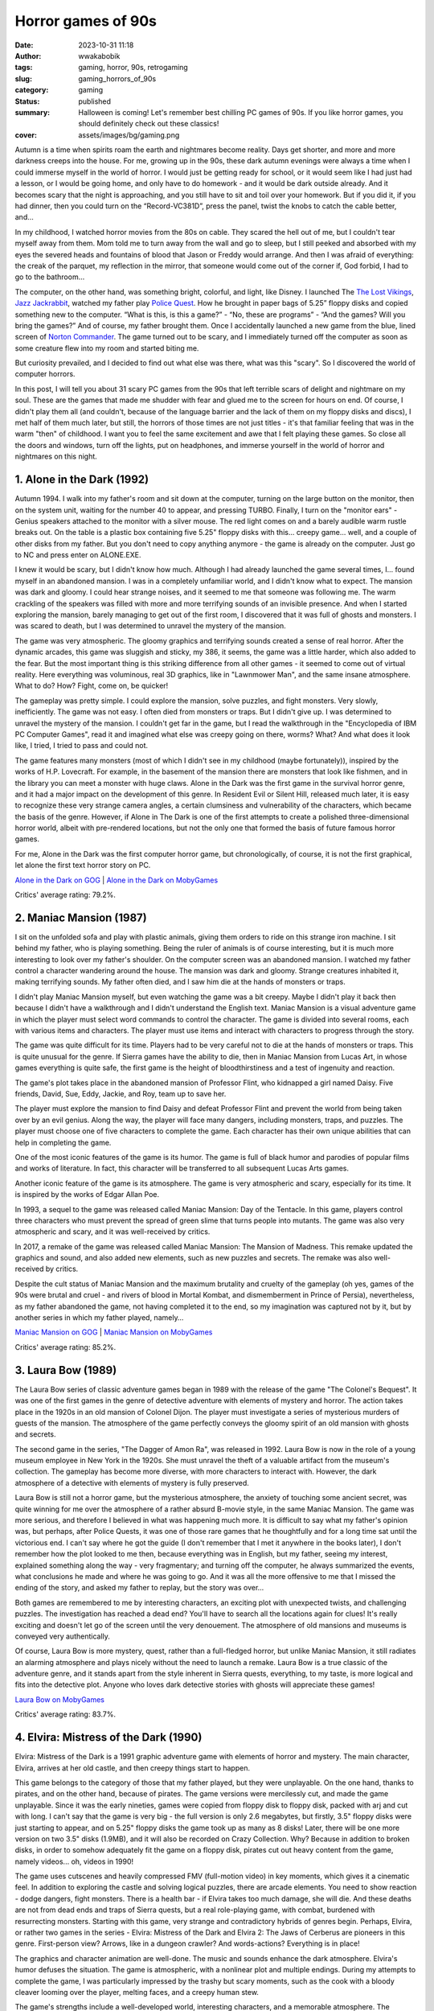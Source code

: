 ###################
Horror games of 90s
###################
:date: 2023-10-31 11:18
:author: wwakabobik
:tags: gaming, horror, 90s, retrogaming
:slug: gaming_horrors_of_90s
:category: gaming
:status: published
:summary: Halloween is coming! Let's remember best chilling PC games of 90s. If you like horror games, you should definitely check out these classics!
:cover: assets/images/bg/gaming.png


Autumn is a time when spirits roam the earth and nightmares become reality. Days get shorter, and more and more darkness creeps into the house. For me, growing up in the 90s, these dark autumn evenings were always a time when I could immerse myself in the world of horror. I would just be getting ready for school, or it would seem like I had just had a lesson, or I would be going home, and only have to do homework - and it would be dark outside already. And it becomes scary that the night is approaching, and you still have to sit and toil over your homework. But if you did it, if you had dinner, then you could turn on the “Record-VC381D”, press the panel, twist the knobs to catch the cable better, and...

In my childhood, I watched horror movies from the 80s on cable. They scared the hell out of me, but I couldn't tear myself away from them. Mom told me to turn away from the wall and go to sleep, but I still peeked and absorbed with my eyes the severed heads and fountains of blood that Jason or Freddy would arrange. And then I was afraid of everything: the creak of the parquet, my reflection in the mirror, that someone would come out of the corner if, God forbid, I had to go to the bathroom...

.. image:: https://habrastorage.org/getpro/habr/upload_files/bca/4e3/3dd/bca4e33dd3b7560ba8adc64dcc805daf.gif
   :alt: That very Record-381D and that very Freddy

The computer, on the other hand, was something bright, colorful, and light, like Disney. I launched The `The Lost Vikings`_, `Jazz Jackrabbit`_, watched my father play `Police Quest`_. How he brought in paper bags of 5.25” floppy disks and copied something new to the computer. “What is this, is this a game?” - “No, these are programs” - “And the games? Will you bring the games?” And of course, my father brought them. Once I accidentally launched a new game from the blue, lined screen of `Norton Commander`_. The game turned out to be scary, and I immediately turned off the computer as soon as some creature flew into my room and started biting me.

But curiosity prevailed, and I decided to find out what else was there, what was this "scary". So I discovered the world of computer horrors.

.. image:: https://habrastorage.org/r/w1560/getpro/habr/upload_files/3a9/6b1/9ea/3a96b19ea0d6f9b346f74b16e4581aa9.png
   :alt: Jazz never seemed like a good character to me

In this post, I will tell you about 31 scary PC games from the 90s that left terrible scars of delight and nightmare on my soul. These are the games that made me shudder with fear and glued me to the screen for hours on end. Of course, I didn't play them all (and couldn't, because of the language barrier and the lack of them on my floppy disks and discs), I met half of them much later, but still, the horrors of those times are not just titles - it's that familiar feeling that was in the warm "then" of childhood. I want you to feel the same excitement and awe that I felt playing these games. So close all the doors and windows, turn off the lights, put on headphones, and immerse yourself in the world of horror and nightmares on this night.

1. Alone in the Dark (1992)
---------------------------

Autumn 1994. I walk into my father's room and sit down at the computer, turning on the large button on the monitor, then on the system unit, waiting for the number 40 to appear, and pressing TURBO. Finally, I turn on the "monitor ears" - Genius speakers attached to the monitor with a silver mouse. The red light comes on and a barely audible warm rustle breaks out. On the table is a plastic box containing five 5.25" floppy disks with this... creepy game... well, and a couple of other disks from my father. But you don't need to copy anything anymore - the game is already on the computer. Just go to NC and press enter on ALONE.EXE.

.. image:: https://habrastorage.org/r/w1560/getpro/habr/upload_files/2b6/5db/4c5/2b65db4c5e92b9bc6f95af9582b22580.png
   :alt: Hello, Norton Commander!

I knew it would be scary, but I didn't know how much. Although I had already launched the game several times, I... found myself in an abandoned mansion. I was in a completely unfamiliar world, and I didn't know what to expect. The mansion was dark and gloomy. I could hear strange noises, and it seemed to me that someone was following me. The warm crackling of the speakers was filled with more and more terrifying sounds of an invisible presence. And when I started exploring the mansion, barely managing to get out of the first room, I discovered that it was full of ghosts and monsters. I was scared to death, but I was determined to unravel the mystery of the mansion.

.. image:: https://habrastorage.org/getpro/habr/upload_files/273/fdb/37b/273fdb37bb4b6c12d4afeb16b4536332.gif
   :alt: Monsters are tough, and the weapon is of course

The game was very atmospheric. The gloomy graphics and terrifying sounds created a sense of real horror. After the dynamic arcades, this game was sluggish and sticky, my 386, it seems, the game was a little harder, which also added to the fear. But the most important thing is this striking difference from all other games - it seemed to come out of virtual reality. Here everything was voluminous, real 3D graphics, like in "Lawnmower Man", and the same insane atmosphere. What to do? How? Fight, come on, be quicker!

The gameplay was pretty simple. I could explore the mansion, solve puzzles, and fight monsters. Very slowly, inefficiently. The game was not easy. I often died from monsters or traps. But I didn't give up. I was determined to unravel the mystery of the mansion. I couldn't get far in the game, but I read the walkthrough in the "Encyclopedia of IBM PC Computer Games", read it and imagined what else was creepy going on there, worms? What? And what does it look like, I tried, I tried to pass and could not.

.. image:: https://habrastorage.org/r/w1560/getpro/habr/upload_files/6e3/a1e/a92/6e3a1ea92cd7512e4552ca41b6fb7f9f.jpeg
   :alt: These worms became a symbol of a dead end

The game features many monsters (most of which I didn't see in my childhood (maybe fortunately)), inspired by the works of H.P. Lovecraft. For example, in the basement of the mansion there are monsters that look like fishmen, and in the library you can meet a monster with huge claws. Alone in the Dark was the first game in the survival horror genre, and it had a major impact on the development of this genre. In Resident Evil or Silent Hill, released much later, it is easy to recognize these very strange camera angles, a certain clumsiness and vulnerability of the characters, which became the basis of the genre. However, if Alone in The Dark is one of the first attempts to create a polished three-dimensional horror world, albeit with pre-rendered locations, but not the only one that formed the basis of future famous horror games.

For me, Alone in the Dark was the first computer horror game, but chronologically, of course, it is not the first graphical, let alone the first text horror story on PC.

`Alone in the Dark on GOG`_ | `Alone in the Dark on MobyGames`_

Critics' average rating: 79.2%.

2. Maniac Mansion (1987)
------------------------

I sit on the unfolded sofa and play with plastic animals, giving them orders to ride on this strange iron machine. I sit behind my father, who is playing something. Being the ruler of animals is of course interesting, but it is much more interesting to look over my father's shoulder. On the computer screen was an abandoned mansion. I watched my father control a character wandering around the house. The mansion was dark and gloomy. Strange creatures inhabited it, making terrifying sounds. My father often died, and I saw him die at the hands of monsters or traps.

.. image:: https://habrastorage.org/getpro/habr/upload_files/519/46c/eb7/51946ceb7383884a7e2c8788fb43ba7d.gif
   :alt: Death and fun

I didn't play Maniac Mansion myself, but even watching the game was a bit creepy. Maybe I didn't play it back then because I didn't have a walkthrough and I didn't understand the English text. Maniac Mansion is a visual adventure game in which the player must select word commands to control the character. The game is divided into several rooms, each with various items and characters. The player must use items and interact with characters to progress through the story.

The game was quite difficult for its time. Players had to be very careful not to die at the hands of monsters or traps. This is quite unusual for the genre. If Sierra games have the ability to die, then in Maniac Mansion from Lucas Art, in whose games everything is quite safe, the first game is the height of bloodthirstiness and a test of ingenuity and reaction.

.. image:: https://habrastorage.org/getpro/habr/upload_files/f56/828/e49/f56828e49f8f1f63bd25c4d5ad8e5d4a.gif
   :alt: Maniac Mansion is a record holder for references to it in other quests in new games such as Thimbleweed Park or Unusual Findings

The game's plot takes place in the abandoned mansion of Professor Flint, who kidnapped a girl named Daisy. Five friends, David, Sue, Eddy, Jackie, and Roy, team up to save her.

The player must explore the mansion to find Daisy and defeat Professor Flint and prevent the world from being taken over by an evil genius. Along the way, the player will face many dangers, including monsters, traps, and puzzles. The player must choose one of five characters to complete the game. Each character has their own unique abilities that can help in completing the game.

.. image:: https://habrastorage.org/r/w1560/getpro/habr/upload_files/37c/e2a/652/37ce2a6524ef632bb0c216cc08c86d31.jpeg
   :alt: I don't know where the lab is

One of the most iconic features of the game is its humor. The game is full of black humor and parodies of popular films and works of literature. In fact, this character will be transferred to all subsequent Lucas Arts games.

Another iconic feature of the game is its atmosphere. The game is very atmospheric and scary, especially for its time. It is inspired by the works of Edgar Allan Poe.

In 1993, a sequel to the game was released called Maniac Mansion: Day of the Tentacle. In this game, players control three characters who must prevent the spread of green slime that turns people into mutants. The game was also very atmospheric and scary, and it was well-received by critics.

.. image:: https://habrastorage.org/getpro/habr/upload_files/962/d4a/e70/962d4ae705136e5acc726e1fe671fcba.gif
   :alt: Technology has moved on

In 2017, a remake of the game was released called Maniac Mansion: The Mansion of Madness. This remake updated the graphics and sound, and also added new elements, such as new puzzles and secrets. The remake was also well-received by critics.

Despite the cult status of Maniac Mansion and the maximum brutality and cruelty of the gameplay (oh yes, games of the 90s were brutal and cruel - and rivers of blood in Mortal Kombat, and dismemberment in Prince of Persia), nevertheless, as my father abandoned the game, not having completed it to the end, so my imagination was captured not by it, but by another series in which my father played, namely…

`Maniac Mansion on GOG`_ | `Maniac Mansion on MobyGames`_

Critics' average rating: 85.2%.

3. Laura Bow (1989)
-------------------

The Laura Bow series of classic adventure games began in 1989 with the release of the game "The Colonel's Bequest". It was one of the first games in the genre of detective adventure with elements of mystery and horror. The action takes place in the 1920s in an old mansion of Colonel Dijon. The player must investigate a series of mysterious murders of guests of the mansion. The atmosphere of the game perfectly conveys the gloomy spirit of an old mansion with ghosts and secrets.

.. image:: https://habrastorage.org/getpro/habr/upload_files/38b/25e/837/38b25e837cb691e9995eb1a47ba8428f.gif
   :alt: The artists paid attention to details with love

The second game in the series, "The Dagger of Amon Ra", was released in 1992. Laura Bow is now in the role of a young museum employee in New York in the 1920s. She must unravel the theft of a valuable artifact from the museum's collection. The gameplay has become more diverse, with more characters to interact with. However, the dark atmosphere of a detective with elements of mystery is fully preserved.

Laura Bow is still not a horror game, but the mysterious atmosphere, the anxiety of touching some ancient secret, was quite winning for me over the atmosphere of a rather absurd B-movie style, in the same Maniac Mansion. The game was more serious, and therefore I believed in what was happening much more. It is difficult to say what my father's opinion was, but perhaps, after Police Quests, it was one of those rare games that he thoughtfully and for a long time sat until the victorious end. I can't say where he got the guide (I don't remember that I met it anywhere in the books later), I don't remember how the plot looked to me then, because everything was in English, but my father, seeing my interest, explained something along the way - very fragmentary; and turning off the computer, he always summarized the events, what conclusions he made and where he was going to go. And it was all the more offensive to me that I missed the ending of the story, and asked my father to replay, but the story was over...

.. image:: https://habrastorage.org/getpro/habr/upload_files/8a5/3d6/da9/8a53d6da9b26d4995a99e18f3860b18c.gif
   :alt: The strong point of the game is the atmosphere of the era

Both games are remembered to me by interesting characters, an exciting plot with unexpected twists, and challenging puzzles. The investigation has reached a dead end? You'll have to search all the locations again for clues! It's really exciting and doesn't let go of the screen until the very denouement. The atmosphere of old mansions and museums is conveyed very authentically.

Of course, Laura Bow is more mystery, quest, rather than a full-fledged horror, but unlike Maniac Mansion, it still radiates an alarming atmosphere and plays nicely without the need to launch a remake. Laura Bow is a true classic of the adventure genre, and it stands apart from the style inherent in Sierra quests, everything, to my taste, is more logical and fits into the detective plot. Anyone who loves dark detective stories with ghosts will appreciate these games!

`Laura Bow on MobyGames`_

Critics' average rating: 83.7%.

4. Elvira: Mistress of the Dark (1990)
--------------------------------------

Elvira: Mistress of the Dark is a 1991 graphic adventure game with elements of horror and mystery. The main character, Elvira, arrives at her old castle, and then creepy things start to happen.

.. image:: https://habrastorage.org/getpro/habr/upload_files/bce/754/d8f/bce754d8f885c7b8280822e5befcf34d.gif
   :alt: Elvira is a witch, but she's not evil

This game belongs to the category of those that my father played, but they were unplayable. On the one hand, thanks to pirates, and on the other hand, because of pirates. The game versions were mercilessly cut, and made the game unplayable. Since it was the early nineties, games were copied from floppy disk to floppy disk, packed with arj and cut with long. I can't say that the game is very big - the full version is only 2.6 megabytes, but firstly, 3.5" floppy disks were just starting to appear, and on 5.25" floppy disks the game took up as many as 8 disks! Later, there will be one more version on two 3.5" disks (1.9MB), and it will also be recorded on Crazy Collection. Why? Because in addition to broken disks, in order to somehow adequately fit the game on a floppy disk, pirates cut out heavy content from the game, namely videos... oh, videos in 1990!

.. image:: https://habrastorage.org/getpro/habr/upload_files/598/89c/375/59889c3758b3be28ab553e435f6dc75b.gif
    :alt: The game is full of cutscenes

The game uses cutscenes and heavily compressed FMV (full-motion video) in key moments, which gives it a cinematic feel. In addition to exploring the castle and solving logical puzzles, there are arcade elements. You need to show reaction - dodge dangers, fight monsters. There is a health bar - if Elvira takes too much damage, she will die. And these deaths are not from dead ends and traps of Sierra quests, but a real role-playing game, with combat, burdened with resurrecting monsters. Starting with this game, very strange and contradictory hybrids of genres begin. Perhaps, Elvira, or rather two games in the series - Elvira: Mistress of the Dark and Elvira 2: The Jaws of Cerberus are pioneers in this genre. First-person view? Arrows, like in a dungeon crawler? And words-actions? Everything is in place!

The graphics and character animation are well-done. The music and sounds enhance the dark atmosphere. Elvira's humor defuses the situation. The game is atmospheric, with a nonlinear plot and multiple endings. During my attempts to complete the game, I was particularly impressed by the trashy but scary moments, such as the cook with a bloody cleaver looming over the player, melting faces, and a creepy human stew.

.. image:: https://habrastorage.org/getpro/habr/upload_files/d40/571/ac2/d40571ac202e9d2fa8cd71db607ce3e1.gif
    :alt: Weird cook

The game's strengths include a well-developed world, interesting characters, and a memorable atmosphere. The weaknesses include sometimes too arcade gameplay, and sometimes illogical puzzles. It should be noted that in the early 90s, the personality of Elvira was certainly impressive - quite a colorful, powerful witch, but she was completely unfamiliar to the layman. And what a surprise it was to learn about Elvira in a TV series only in the early 2000s!

Overall, this is an excellent representative of classic adventure games with elements of horror and black humor. Fans of horror and irony, Elvira and the Addams Family will appreciate the unique atmosphere of Elvira!

`Elvira on GOG`_ | `Elvira on MobyGames`_

Critics' average rating: 65.9%.

5. Dangerous Dave: Haunted Mansion (1991)
-----------------------------------------

Dangerous Dave in Haunted Mansion is a 1991 action-platform game that was a hit among school children in the 1990s and early 2000s. By the end of the 1990s, my friends and I would play it after school, competing for time and points, trying to complete levels with one bullet, two bullets, like a double-barreled shotgun - without reloading the entire magazine, to kill certain enemies, or not kill them, or not jump, and so on. In general, the ultimate challenge constructor, what and how you can do.

.. image:: https://habrastorage.org/getpro/habr/upload_files/f47/83b/2cf/f4783b2cf6380e1c4e57cc26aa47af8b.gif
   :alt: The first part was still a usual arcade...

For me, the series began in the mid-1990s with the first part of Dangerous Dave (1990), which fit on one 3.5-inch floppy disk (and was drawn with a felt-tip pen DDAVE). In total, no less than disgusting and creepy Dangerous Daves were released four parts for DOS. I can't say that I played the first part much, partly because of its difficulty (ah, and Commander Keen there too), partly because of the disgusting feeling of my own mortality and the disgustingness of this mortality. I am not afraid of spiders in life, but spiders in Dave are simply the standard of disgusting creatures and close-knit constricting horror for me. A completely different matter was the fourth part, because it is more fun with friends, and calmer, and yes and ... and what? The game was even more packed with monsters and cutscenes!

.. image:: https://habrastorage.org/getpro/habr/upload_files/07e/97f/69f/07e97f69f0268588dfdda5a18404f2f4.gif
   :alt: A spider sat on his neck

In the game, you had to explore an abandoned mansion full of zombie monsters, bats, and ghosts. The main character Dave is armed with only a pump-action shotgun, but that didn't stop us from feeling like real badass heroes from 1980s horror movies. Red baseball cap on his head, and off he goes over the fence. Dave is almost like us when we climbed onto construction sites and into boarded-up buildings of an old kindergarten.

In addition to shooting, the game featured jumping across chasms, collecting bonuses, and finding keys to open doors. At the same time, the atmosphere of an old castle with flickering torches on the walls sometimes made goosebumps run down your spine. Nervous startle and hold back the lump rising in your throat. Especially memorable were the creepy Dave death animations from zombie bites or falling into a chasm, no matter how many times you lost before!

.. image:: https://habrastorage.org/r/w1560/getpro/habr/upload_files/621/05d/fc0/62105dfc0e482ed18554f9d94f725f51.png
   :alt: Black humor of Romero are inseparable

The graphics looked great for those years, the gameplay was engaging with its simplicity and dynamism. It was a great game for competitions and spending time with friends. And now sometimes I want to go back to that carefree school time and go through this pixel mansion with Dave again.

`Dangerous Dave on GOG`_ | `Dangerous Dave on MobyGames`_

Critics' average rating: 75.0%.

6. Waxworks (1992)
------------------

Waxworks is an adventure quest with horror elements released in 1992. Although I had seen this game in old publications of the 1990s, I personally did not play it at the time. But recently I finally got to know Waxworks from a clean slate. And, in general, it turned out to be curious.

.. image:: https://habrastorage.org/getpro/habr/upload_files/750/f27/94a/750f2794a7169c0b5085514b2bd06675.gif
   :alt: Is it... dungeon crawler?

In the game, we find ourselves in a wax figure museum, where we need to go through 4 portals to different dark worlds. These can be a dark forest with witches, a castle with Dracula, a pyramid of a pharaoh, or Victor Frankenstein's laboratory.
The gameplay of the game is primarily about the quest, puzzles, and atmosphere. You need to explore locations, collect and use items, and interact with characters. Along the way, there are logical puzzles and arcade elements such as battles or escaping from enemies. It's funny that in my previous review of dungeon crawler games, I could have mentioned Waxworks as well. After all, it's not just a quest, action, arcade, or even a crawler - with turn-based battles, no matter how strange it may sound. In this game, we will not only have to solve puzzles, but also fight various monsters - zombies, vampires, Frankenstein's monsters. Battles take place in turn-based mode using various weapons and spells. This gives the game the atmosphere of dungeons in the spirit of classic RPGs. To be honest, I don't remember anywhere else I've seen such a pronounced mix of genres. Probably, it's still more of a crawler, but one that was made by quest developers. Which is not surprising, because this is Adventure Soft, the authors of Simon the Sorcerer and Elvira, and, in fact, is the spiritual successor of the series - they have a lot in common, and even more from the crawler.

.. image:: https://habrastorage.org/getpro/habr/upload_files/57f/9b3/fb6/57f9b3fb61e220af3ba5764aa87a2e04.gif
   :alt: I'm confused

The graphics for the 90s look very detailed and stylish. Locations in dark forests or castles convey the atmosphere of true horror. Music only enhances the effect of being in the world of horror.
Waxworks is an excellent representative of the genre of adventure RPGs (or point-and-click quests?) with horror elements. In my opinion, the playability of Waxworks is higher in modern times than that of Elvira, although there is noticeably less humor. Quests, battles with monsters, dark atmosphere - I recommend it to all fans of classic 16-bit games!

`Waxworks on GOG`_ | `Waxworks on MobyGames`_

Critics' average rating: 76.0%.

7. Last Half of Darkness (1992)
-------------------------------

Last Half of Darkness: Shadows of the Night is a little-known but quality representative of horror point-and-click adventure games from the early 1990s. Forgive me, but for some reason the visual style strongly reminds me of the first parts of King's Quest, if all the light tones were removed and all shades of blue and black were left. In general, this is one of the darkest games of the early nineties, with a completely horror-themed plot and detailed elaboration.

.. image:: https://habrastorage.org/r/w1560/getpro/habr/upload_files/406/1ba/a41/4061baa41e8e50a449b1a3f24ca96496.png
   :alt: The game is like a transitional stage between text horrors and graphic ones

Actually, Last Half of Darkness is three full-fledged games released in 1989, 1992, and 1993. But I would say that each of them is very, very short, so they are more of a single whole, as I see it. My narrative interval does not include sequels, but I should also mention them, namely Last Half of Darkness (2000), Last Half of Darkness: Shadows of the Servants (2005), Last Half of Darkness: Beyond the Spirit's Eye (2007), Tomb of Zojir: Last Half of Darkness (2009), and Last Half of Darkness: Society of the Serpent Moon (2011), which are, in fact, remakes and sequels to the first three classic games.

.. image:: https://habrastorage.org/r/w1560/getpro/habr/upload_files/368/879/6c8/3688796c84623f753ed4e3494ade42ec.jpeg
   :alt: Tomb of Zojir is just as dark as the first games

So, the action takes place in an old mansion, where the main character comes to visit a friend. However, in the house, he is in for some creepy surprises. From the very beginning, the game creates a dark atmosphere - candles are flickering everywhere, the floorboards are creaking, and the wind is whistling outside the window. As the game progresses, it becomes clear that the house is inhabited by supernatural forces, and the protagonist will have to use his wits to get out of there alive.

The particularly memorable scenes of the protagonist's death at the hands of ghosts or vampires, if you make a mistake, are set to the sound of a funeral march. The graphics and sound are at a high level for their time, completely immersing you in the dark atmosphere of horror.

Unfortunately, the graphics already looked outdated compared to other games at the time. And some puzzles can only be solved by trial and error. This is probably why the game did not gain wide popularity, despite its interesting plot and atmosphere.

.. image:: https://habrastorage.org/r/w1560/getpro/habr/upload_files/e1e/144/b69/e1e144b6962967eb3cb67905f02cbd1d.png
   :alt: Shall we play knives?

However, fans of retro horrors should pay attention to this little-known quest. A creepy mansion with ghosts, breathtaking escapes from monsters - Last Half of Darkness will definitely give you the feel of a classic horror!

Playability? Overall yes, although with the existence of wonderful remakes, I would be more inclined towards them.

`Last Half of Darkness on MobyGames`_

Critics' average rating: 76.8%.

8. The Legacy: Realm of Terror (1992)
-------------------------------------

The Legacy: Realm of Terror is another unique genre hybrid, combining a quest and a dungeon crawler with a first-person view. Another unconventional look at adventure games of that time!

In the beginning, we choose from 4 characters with different characteristics (yes, in a quest - the characters have different characteristics!). At the beginning, the player finds himself in front of the gates of a mysterious mansion, with no memories of himself. Along the way, you will explore an extensive area - the rooms of the castle, catacombs, cemetery, garden, and other dark locations - like in a classic dungeon crawler.

.. image:: https://habrastorage.org/r/w1560/getpro/habr/upload_files/9bd/830/d65/9bd830d657a63cb14d7978717e148af7.jpg
   :alt: The map is drawn automatically - isn't that beautiful!

At the same time, there are elements of a quest - finding and combining objects, solving puzzles, interacting with characters. I especially remember the episode with the room where you have to dash past swinging daggers - you need to accurately calculate the trajectory - adrenaline is off the charts! In addition, the disturbing atmosphere is created by the musical accompaniment and sound effects - creaky floorboards, creaky ambient sounds...

A separate mention deserves the plot - many twists and turns, the mysterious past of the protagonist, which must be revealed. The game keeps you on edge until the very end.

.. image:: https://habrastorage.org/r/w1560/getpro/habr/upload_files/6be/a5c/7b6/6bea5c7b61df86428da679853dde0bcc.jpg
   :alt: You'll have to find the keys, as in any other point-and-click quest

Despite being released in 1993, the graphics look very high-quality and detailed, creating a unique dark atmosphere. The Legacy: Realm of Terror is a masterpiece that combines the best of what was in RPGs and quests of that time. A must-see for fans of retro games!

In general, this is the very moment to pay attention to. In the 90s, developers were not afraid to experiment and mix the unmixable, often failing and disappearing into oblivion. But at the same time, the horror genre looks a little isolated, it is very noticeable how the developers are trying to break their backs to convey the atmosphere, using tricks - pre-rendered backgrounds (the game looks richer than many crawlers of those years), the game has an explorable map, which is drawn in the visited corridors (no need to fill in a notebook in a cell anymore), and even about the constant attempts to make realistic cutscenes, you are amazed at how it all fit and was distributed on floppy disks...

`The Legacy on GOG`_ | `The Legacy on MobyGames`_

Critics' average rating: 76.8%.

9. Dark Seed (1992)
-------------------

Dark Seed is a cult psychological horror game released in 1992 that was ahead of its time in its use of live-action cutscenes.

.. image:: https://habrastorage.org/getpro/habr/upload_files/94c/da3/df7/94cda3df7d99fdec6c3f85b79951daa1.gif
   :alt: The mansion looks like it's not from this reality

The gameplay is classic point-and-click. We explore the house and its surroundings, solve puzzles, and find items. The story follows Mike, an ordinary guy who starts having terrifying visions. His nightmares bleed into reality, and Mike must unravel their mystery to save the world from an invasion of dark forces.

The gameplay consists of exploring locations, searching for clues, talking to characters, and solving puzzles. The surreal visions of Mike create a special atmosphere. It's hard to believe that everything that's happening isn't just a crazy dream. The atmosphere balances on the edge of reality, conveying the disintegration of consciousness.

.. image:: https://habrastorage.org/getpro/habr/upload_files/2dd/29b/9ce/2dd29b9cee21b5e9d7afcbf0c66da7af.gif
   :alt: Reality and psychedelia blend

In 1995, the second part was released, which plays and looks like a real movie. The graphics use pre-rendered backgrounds and live-action cutscenes with actors. The game was one of the first to experiment with cutscenes. The highlight of the show was the story cutscenes with real actors - at the time, this was an unprecedented innovation. The transition from rendered locations to FMV is so smooth that it sometimes seems like the game is entirely made up of video. The sense of presence is incredibly strong by the standards of the 1990s.

.. image:: https://habrastorage.org/getpro/habr/upload_files/ddb/910/c0e/ddb910c0ead1a6a6a0a4f15f8cd2621c.gif
   :alt: I have too many thoughts

Dark Seed was created by a team led by H.R. Giger, the artist of the film "Alien". The atmosphere of the game conveys madness and the feeling of a waking dream. A memorable representative of psychological horror in games.

Visual effects, music, and voice acting are all top-notch. It's no wonder that the game was made by a team led by Giger. Dark Seed is still impressive and scary today, ahead of its time. A masterpiece of psychological horror in games!

.. image:: https://habrastorage.org/getpro/habr/upload_files/d68/529/cda/d68529cda2aeb5ec0225d855f17ed5f0.gif
   :alt: The line between characters shot on a green screen and pre-rendered backgrounds is sometimes very difficult to see, as if it were a whole film shot

I didn't get my hands on the game in the 90s, and that's probably even a plus. I only saw a clipping with a screenshot from the game, and I don't know why that particular screenshot was chosen, because it didn't make me want to play. But today, browsing retro libraries, I got stuck for several hours before I could tear myself away and return to the review. I think that at least if you occasionally dabble in indie horror games in the classic point-and-click setting (for example, this spring I really enjoyed Loretta), then you should not miss Dark Seed. And in general, the psychology of what is happening and the artistic work are impressive at the level of a work of art. Definitely re-play!

`Dark Seed on MobyGames`_

Critics' average rating: 77.3%.

10. Gabriel Knight: Sins of the Fathers (1993)
----------------------------------------------

To be honest, I didn't really want to go into detail about this game at first. It's a cult classic that doesn't need any introduction. But I understand that it may not be familiar to everyone, at least due to its age.

.. image:: https://habrastorage.org/getpro/habr/upload_files/68c/84a/f29/68c84af2955d47322a6d705e949efb89.gif
   :alt: This bookstore is like a home away from home

This point-and-click adventure game was released in 1993 and became a true classic of the genre. Players take on the role of Gabriel Knight, a supernatural investigator who is investigating a series of mysterious murders in New Orleans.

A unique story inspired by New Orleans folklore and voodoo

The dark atmosphere, well-developed characters, and numerous plot twists keep players on the edge of their seats until the very end. The dusty atmosphere of searching for the supernatural, offices, typewriters, and the juicy 80s are a visual, sonic, and scripting feast.

.. image:: https://habrastorage.org/getpro/habr/upload_files/a4a/ebd/ee0/a4aebdee0e229e40ea52f5f231a0ee44.gif
   :alt: Each location has its own atmosphere

The locations are rendered as real photographs of New Orleans, which enhances the sense of immersion. Movement between scenes is smooth, and the gameplay is intuitive.

The voice acting deserves special mention - there are many dialogues, professional actors. This gave the game an unprecedented level of cinematic quality.

Gabriel Knight: Sins of the Fathers is a benchmark for the genre, to which people still refer today. Atmospheric story, innovative gameplay, and high-quality execution - there are many epithets for this masterpiece!

.. image:: https://habrastorage.org/getpro/habr/upload_files/ce6/ad8/c19/ce6ad8c19e689b63564893879e07dc64.gif
   :alt: The game is distinguished from many in its genre by its cinematic staging of scenes

Almost everyone in my circle who had a computer played the Gabriel Knight series. Of course, my father (for me it was a sequel to Laura Bow, although he tried it and gave up soon), my friends, who did not like quests, but were imbued with the liveliness of what was happening. If not the first part, with magnificent pixel art, then the second, with FMV, crookedly translated by pirates. Surprisingly, the second part (which I didn't have) was brought by my older sister's ex-boyfriend, and we finished it together, sharing tips if someone got stuck.

The remake is a good choice if you want to experience the game in a modern way

Last year, I decided to replay the classic (and still pass it, yes, to close the gestalt), and I came across the remake. In general, the remake is beautiful, yes, without the charm of pixel art, but making the game more acceptable for modern players. But the most wild thing turned out to be that the very essence of the game, the atmosphere, the dialogues on the edge, were mercilessly cut out by SJW. You can't make sexist jokes about women, and even more so about voodoo witches (and we know what they are like at least from Monkey Island). And in the end, the plot seems insipid and unnatural. So if you're going to play, keep that in mind.

`Gabriel Knight on GOG`_ | `Gabriel Knight on MobyGames`_

Critics' average rating: 83.3%.

11. 7th Guest (1993)
--------------------

The second game on the list, besides Alone in The Dark, that I played myself as a child, and not just played, it was my favorite multimedia game (yes, because it was on CD) after Cyberia. In general, this is one of the first CDs that appeared in our house. The first was the virtual shooting gallery Mad Dog McCree (oh, despite all the negative reviews, I love both of its parts dearly). And the second is the "Seventh Guest". And this is just the case when games on CD, as in advertising, turned a computer into a machine of ultimate virtual multimedia reality of the new generation.

.. image:: https://habrastorage.org/getpro/habr/upload_files/cc5/552/a49/cc5552a494e00332da25f7a2b5312236.gif
   :alt: The haunted house is now yours. With ghosts

The 7th Guest is a point-and-click adventure game released in 1993 by Trilobyte. The game was one of the first to be released on CD-ROM and used cutting-edge technologies of the time to create a dark and atmospheric atmosphere.
The 7th Guest uses a combination of technologies to create its 3D world. Most of the rooms in the game are pre-rendered, but they were created with such mastery that they look very realistic. Some rooms, such as the library and the ballroom, are even interactive and can be explored by the player.

.. image:: https://habrastorage.org/getpro/habr/upload_files/eeb/664/9b7/eeb6649b7dee654e0123c1d9efaa7b79.gif
   :alt: Cook me, grandma, cabbage soup!

In addition to the pre-rendered rooms, The 7th Guest also uses FMV videos to tell the story. These videos are interviews with characters who were killed in the mansion. They help the player understand what happened in the house and unravel the mystery of the 7th guest.
The 7th Guest is a horror game, and it does its job perfectly. The atmosphere of the game is dark and sinister. The mansion where the action takes place is filled with ghosts and strange noises. The player constantly feels in danger, and even the most ordinary actions can lead to an unexpected frightening event. My first encounter with ghosts on the stairs made me drop all the puzzles and just not turn on the game for another week.
The player in the role of an unnamed guest arrives at the mansion to attend a party. However, when he arrives, the mansion is empty, and the player is trapped. The player must explore the mansion and unravel its secrets to find a way out.

.. image:: https://habrastorage.org/getpro/habr/upload_files/1eb/3fd/d41/1eb3fdd41c83af6aae450170f38c2493.gif
   :alt: Clowns always stay without circus

As the player explores the mansion, he learns about what happened in the house. Seven guests were killed in the mansion, and the player must find out who the killer was.
The 7th Guest is a puzzle game, and it has many challenging puzzles to solve. The puzzles are varied and require the player to use logic, ingenuity, and observation.
Some puzzles are quite simple, but others can be very difficult. Some puzzles require the player to use objects he finds in the mansion, while others require the player to solve complex logical problems. I will never forget the wild puzzle with the creepy cake. Oh, and the musical puzzle with the piano? Pain and death for a person without musical hearing...

.. image:: https://habrastorage.org/getpro/habr/upload_files/c8a/9cd/1ed/c8a9cd1ed3d0bcda64e6687229a792bf.gif
   :alt: If the guests ate pies, they washed them down with blood

The 7th Guest is a classic game that still scares and engages players. The game uses cutting-edge technologies of its time to create a dark and atmospheric atmosphere. The game also has a complex plot and many challenging puzzles.

The 7th Guest is a must-play for all fans of horror and puzzles. I first played The 7th Guest in 1995, and it made a big impression on me. The game was incredibly atmospheric, and I was constantly on my guard. The puzzles were challenging, but they were also very interesting. Today, the game still looks pretty good, although, of course, on large monitors, I would carefully upscale the image, perhaps with filters. On the other hand, the game was remade for VR, and it sounds very cool.

`7th Guest on GOG`_ | `7th Guest on MobyGames`_

Critics' average rating: 79.8%.

12. Doom (1993)
---------------

Doom has been talked about millions of times. Comics have been written about Doom, movies have been made about Doom, books have been written about Doom by foreign and Russian authors. The word itself has become a household name. Monsters have become timeless Easter eggs in games, and a plush cacodemon should be sitting on your couch, and at night you should fall asleep to the reversed howl of Romero's impaled head.

.. image:: https://habrastorage.org/getpro/habr/upload_files/218/b57/849/218b578497774b0912c7133f34ff6382.gif
   :alt: Dudu-du-ru-ru-ru! Dudu-du-ru-ru-ruuuu!

But I'm not talking about that. Doom was originally positioned by Romero and Carmack as a horror game, yes, an action game, but it's a dark horror, dark corridors with flickering lights, claustrophobia, and loneliness. And the atmosphere of horror depended on your perception, to the extent that you immerse yourself in the role of a brutal soldier. Doom, in my opinion, is not scary because of something supernatural. Even if you fall into a dark room with invisible pinkies, you still have your pistol/rifle and your legs. Doom scares you with something else - that you won't cope, that you'll run out of ammo, that there's no help to be found, and it's useless to wait in the hope that your health will regenerate, like in modern shooters. It scares you with its loneliness, and with the increasing immersion in something you'll never get out of. And you know what? We didn't get out. We fell into Doom, and it stayed with us.

.. image:: https://habrastorage.org/r/w1560/getpro/habr/upload_files/f09/f60/7db/f09f607dbce83b34ef707ee744b3835e.jpeg
   :alt: Too bad for the guy...

That's why I simply couldn't not mention it in this list. I will also deliberately omit those FPS games that could be included for reasons of "horror" of origin, such as Heretic and Hexen, especially since they are primarily inspired by the immortal Doom, both in terms of engine and approach.

`Doom on GOG`_ | `Doom on MobyGames`_

Critics' average rating: 85.2%.

13. Noctropolis (1994)
----------------------

In 1994, Trilobyte released the game Noctropolis. You may not have even heard of it, as I didn't in the 90s. The game is set in a dark and atmospheric noir style and tells the story of a group of people who are drawn into strange events in a mysterious city.

.. image:: https://habrastorage.org/getpro/habr/upload_files/438/261/a5e/438261a5e8d694170c3a99f0d56fb4cc.gif
   :alt: Pre-rendered, FMV, green screen...

Noctropolis is a horror game, and it does a great job. The game's atmosphere is dark and foreboding. The city where the action takes place is filled with gothic architecture, dark alleyways, and shadowy corners. The player constantly feels in danger, and even the most ordinary actions can lead to an unexpected frightening event.

.. image:: https://habrastorage.org/getpro/habr/upload_files/fa1/afb/354/fa1afb354e911b5da6cdc67a884c2be6.gif
   :alt: I like red more!

The game's story tells the tale of a group of people who are drawn into strange events in a mysterious city. The protagonist, Jonathan, comes to town for his father's funeral, but soon discovers that the city is not what it seems. He finds an abandoned house inhabited by nightmarish creatures. The player must explore the house and solve puzzles to find a way to leave the city, with his friends who also found themselves trapped inside, and together they try to find a way to escape the city. In the process of the game, the player learns about the characters' pasts and the events that led to their being trapped in the city. He also learns about the city's secrets, which are kept by its residents.

The game features a variety of comics that tell the story of the game and introduce the player to the characters. The comics are done in the style of horror comics and add to the game's atmosphere of darkness and foreboding.

.. image:: https://habrastorage.org/r/w1560/getpro/habr/upload_files/46d/884/562/46d8845623977ae046c1ce79d44b8016.png
   :alt: The beauty of it all!

The game features FMV sequences that tell about the characters' pasts and the events that led to their being trapped in the city. The FMV sequences are high-quality and add to the game's drama. And, of course, what can be expected from horror and noir, the game features two main female characters: Elizabeth, Jonathan's ex-wife, and Julie, a young woman who also found herself trapped. Both women are beautiful and charismatic, and they play an important role in the game's story and FMV sequences. Beautiful women, in one word.

.. image:: https://habrastorage.org/getpro/habr/upload_files/a31/069/84a/a3106984a8b75f341dd34c632026ac69.gif
   :alt: Show is not always good

Noctropolis is not just a game. It is a true work of art. Yes, I was not familiar with it in the 90s, but now, to my surprise, the game looks very powerful, mature, and stylish. It is very difficult not to admire the stylish comics, adult plot, and the work of the artists. Of course, the game has mixed ratings due to the rather strange and clunky controls,

`Noctropolis on GOG`_ | `Noctropolis on MobyGames`_

Critics' average rating: 76.8%.

14. Ecstatica (1994)
------------------------

Ecstatica is an action-adventure horror game released in 1994 by British studio Andrew Spencer Studios. The second part was released in 1996.

.. image:: https://habrastorage.org/getpro/habr/upload_files/a31/48d/f79/a3148df79b7df1c6c8fa58281921cea3.gif
   :alt: This game is pain. It starts with pain!

For me, this is one of the closest games to Alone in the Dark in terms of gameplay and spirit. And just as little passable, unfortunately. I don't know why, but the atmosphere of the game seems to me to be more positive and less scary, but the same cannot be said for the monsters. Here they feel stronger and more natural, and this contributes to the difference in the source of fear between these two series.

In contrast to many games of those years, Ecstatica does not use the usual square polygons for locations. Instead, the technology of ellipsoid mapping is used - characters and objects seem to flow around the surface of the ellipsoid, creating the effect of a smooth organic space.

.. image:: https://habrastorage.org/getpro/habr/upload_files/562/4ba/1fe/5624ba1fe214645f019ab2e7306ac14b.gif
   :alt: Look inside, run around, survive

This made it possible to achieve an unprecedented level of detail and realism for interiors in the game. Especially impressive are the large halls of the castle with many columns, arches, niches. The character can freely walk around these objects, examining them from all sides.

The game is set in a village captured by some dark forces. Our task is to explore locations, fight monsters and unravel the mystery of what is happening.

All of this is implemented in the classic action-RPG style with a third-person view. The controls are intuitive, the arsenal of weapons is diverse - from swords to crossbows.

.. image:: https://habrastorage.org/getpro/habr/upload_files/590/1d4/2c8/5901d42c8bf26c1e0d0cc0ffd987b4fb.gif
   :alt: I think I'm not on time

Ecstatica is remembered for its incredibly atmospheric interiors of a medieval castle, which thanks to the ellipsoid technology looked truly voluminous. This innovative approach has created new possibilities for games in the Action/RPG genre.

Today, the game may look a bit outdated, and in some places unfair, but due to the use of ellipsoid mapping, the visual component is head and shoulders above early polygonal 3D. So at least out of technical curiosity, I would recommend checking it out.

`Ecstatica on MobyGames`_

Critics' average rating: 70.6%.

15. Creature Shock (1995)
-------------------------

Creature Shock is an action-adventure horror game developed by British studio Argonaut Games. The game is set aboard a spaceship in the distant future.

Something about the source of horror in all games, except Doom, is something mystical (yes, if according to the lore of Doom, hell can also be attributed to mysticism, not pure sci-fi). But in the 80s and 90s there were wonderful horror movies like From Beyond, The Thing, Alien, after all. Well, what can I say, there were such ones too. And, as I mentioned, if Cyberia, a sci-fi action game with wandering through cyberspace between missions, was my favorite game on CD, then Cyberia, making me close my eyes, became a little crooked, with bugs, but even very passable (with the third truth attempt, in the first it was very scary, in the second - difficult, in the third - success) Creature Shock.

.. image:: https://habrastorage.org/getpro/habr/upload_files/edf/186/3b6/edf1863b60ed45326818ee855ad299b9.gif
   :alt: Even the screenshots are disgusting

Creature Shock is an action-adventure horror game developed by British studio Argonaut Games. The game is set aboard a spaceship in the distant future.

The game is set in 2123. Earth is on the brink of an ecological catastrophe, and humanity is looking for a new home. The spaceship "Amazon" under the command of Captain Sumoka sets off in search of a habitable planet. But the expedition ends in tragedy. In the very beginning, it turns out that a dangerous virus has leaked on the ship, which has mutated the crew into aggressive monsters. The "Amazon" is attacked by an unknown creature, and the ship crashes on a mysterious planet. Sumoka and her team are trapped, and they must fight for survival in a world full of terrible creatures.

.. image:: https://habrastorage.org/getpro/habr/upload_files/2d6/6a8/0c0/2d66a80c0ee6055300086f5f334d08af.gif
   :alt: Shooting at specific parts of the monsters

The gameplay is a mix of exploring locations, finding items to solve puzzles, and shooting enemies from a first-person perspective. The arsenal of weapons is supposedly different, but it doesn't matter - you will be forced to shoot at certain parts of the enemies - as a rule, these are disgusting growths that differ in color.

.. image:: https://habrastorage.org/getpro/habr/upload_files/853/04a/b1f/85304ab1fb8c6a08e7bfcfb5ff2a18f5.gif
   :alt: In addition to pre-render video, the game tries to do simple 3D

The graphics are decent by the standards of 1994 - well-developed 3D models of the ship, detailed sprites of monsters (hmm, robots? biomechanoids?). The sound design is also top-notch, with music and sound effects that heighten the tension of the action. Today, so to speak, so hard, because the game clearly lacks the pastoral of the same Cyberia, and it looks not very winning. But in its time, if you pay attention to the rating, its three-dimensional monsters and models were much more impressive with their novelty.

.. image:: https://habrastorage.org/getpro/habr/upload_files/5a6/b86/8c0/5a6b868c01fdf72f72487de19cf6d88d.gif
   :alt: The last enemy, but not the last scene

Creature Shock is remembered for its interesting story and exciting hybrid of action and quest. Space horror in the spirit of the Alien movies came to video games thanks to this project Argonaut Games. Perhaps it was this game that made me learn, however strange it may sound, through the rescue from space worms literally what sticky fear is.

`Creature Shock on MobyGames`_

Critics' average rating: 83.7%.

16. Aliens: A Comic Book Adventure (1995)
-----------------------------------------

Okay, if the previous game was criticized for the infamous "rails" and the incorrectly killed boss that led to the game being unwinnable, overall it was the ultimate immersion in cosmic horror. But without completely copying the plots of Alien by Ridley Scott. Unlike the next game...

.. image:: https://habrastorage.org/getpro/habr/upload_files/a1e/03d/1e9/a1e03d1e92993b5d7fef97e7fe5d7400.gif
   :alt: It's not Nostromo?

In a distant galaxy, on a lost planet, stands an abandoned outpost. Once, people lived here, but now they are gone. They were taken. They were taken by xenomorphs. One day, a team of three people arrives on the planet. They must investigate a distress signal that came from the outpost.

The team is led by Lieutenant Colonel Henry Hendrickson. He would rather stay on his ship, but duty calls. Hendrickson and his team arrive at the outpost and discover that it has been overrun by xenomorphs. They must find a way to escape the planet and save themselves from the deadly creatures.

.. image:: https://habrastorage.org/getpro/habr/upload_files/ac7/fd5/6f3/ac7fd56f371c9b678da45399de09a197.gif
   :alt: The game balances between pre-rendered and just drawings

Aliens: A Comic Book Adventure is a first-person adventure game based on the comics about "Aliens". The game follows the plot of the comic "Maze", but also includes elements from other comics in the series.

Aliens: A Comic Book Adventure is a dark and unsettling game. The familiar locations from the movie are easy to recognize here. Here are they, the wonderful retro bulbs on the computers, here is the exoskeleton, not very similar to the one that Ripley wore and in which you will have to put on, cocoons of aliens, and everything else is present in a dark color scheme, the appearance of xenomorphs is silent and unexpected, and the disturbing sound effects only exacerbate the feeling of anxiety and fear.

.. image:: https://habrastorage.org/getpro/habr/upload_files/76b/ebd/fa4/76bebdfa4bd27f5335b1943bd1d5947e.gif
   :alt: The game has some strange turn-based tactical battles

Aliens: A Comic Book Adventure is based on the comics about "Aliens", which, in turn, are based on the movie "Aliens". The game includes many elements from the movie, including. Despite the fact that the game is based on the comics, it has some contradictions with the movie. For example, in the game, xenomorphs look a little different than in the movie. In addition, the game has some plot elements that do not match the movie.

The turn-based guards also look strange - too busy, and no, this is not a problem with modern power, but a problem with such animation. Of course, you will have the opportunity to tactically throw grenades into cocoons and shoot a facehugger with a rifle, but still, the game is not about tactics, but about adventure.

My father always recommended that I figure it out and finish it, but, I confess honestly, I abandoned it, not having seen the first xenomorph, because the game is very slow and repetitive. Yes, it should be the routine of a space ship crew, but illogical puzzles (in some moments it is not only impossible to predict your death, but after it is hard to understand why you actually died), long movements - all this made me quit the game.

.. image:: https://habrastorage.org/getpro/habr/upload_files/b38/998/875/b38998875bc8f9a88b517df69d79cc2b.gif
   :alt: The game is beautiful, but every action is a cut from the animation. Every time.

Aliens: A Comic Book Adventure is a game that is worth trying. It is an atmospheric and exciting game that will appeal to fans of "Aliens". For a long time, it was even one of the few that revealed the universe of aliens (no, let's not talk about Alien 3 on NES). Now, of course, the laurels of primacy rightfully belong to Alien Isolation, as the most correct and accurate game in the universe, organically woven into the narrative of the movie universe. But in the 90s, Aliens: A Comic Book Adventure was the best thing you could play in this universe. But by the end of the 90s, this game lost its status quo...

`Aliens on MobyGames`_

Average critic rating: 76.8%.

17. Bureau 13 (1995)
--------------------

About Aliens, we would probably say now that it is a AAA project, about Aliens: A Comic Book Adventure, that it is, well, based on this kind of AA. Well, okay, A. But maybe the fact is that the more terrifying atmosphere was in trash horror movies like The Living Dead, Hellraiser? B-movies? But who said it had to be zombies? Especially the explosive popularity of Ghostbusters and The X-Files?

.. image:: https://habrastorage.org/getpro/habr/upload_files/ed2/7b8/3ff/ed27b83ff1a5c4466e5a4cc5a6629476.gif
   :alt: I just have a wide bone

Bureau 13 is a point-and-click adventure game with horror elements, released in 1995. The player takes on the role of an agent of a top-secret Bureau 13 department specializing in investigating paranormal events.

The game takes place in a small American town where strange things are happening: people are disappearing, objects are floating in the air, and other devilry. The game begins with the Bureau 13 agents being assigned to find and stop an agent who has gone crazy and tried to kill the local sheriff. The agents must act covertly so as not to alarm the residents of the town. Our task is to find out what is really happening in the city and eliminate the threat.

.. image:: https://habrastorage.org/getpro/habr/upload_files/e99/864/8ee/e998648eeb1b14879f2a957216ca64bc.gif
   :alt: Almost the entire game is pre-rendered computer graphics, which was not just flat backgrounds at the time, but hours of work by graphics workstations and 3D artists.

The game allows you to explore detailed locations such as shops, houses, and hotels. Along the way, you have to interrogate suspicious characters, collect and analyze crime evidence. The game is divided into several chapters, each of which tells a separate story. In each chapter, the player must explore locations, solve puzzles, and avoid dangers to progress further.

.. image:: https://habrastorage.org/getpro/habr/upload_files/0e4/655/4c6/0e46554c6c5bc77fc9b378b46d76b5f4.gif
   :alt: You can choose which character you want to play, and each has their own paranormal abilities.

The special atmosphere is created by paranormal scenes such as cult rituals or monster attacks. Different characters can use different abilities in different missions, and this is a major plus. High-quality graphics and sound at the time enhance the immersion effect. The game contains malicious references to pop culture and horror movies.

An interesting fact is that Bureau 13 is based on the tabletop role-playing game "Bureau 13: Stalking the Night Fantastic", which is a satirical sci-fi/horror game published by Tri Tac Games in 1992.

.. image:: https://habrastorage.org/r/w1560/getpro/habr/upload_files/f9d/295/1b1/f9d2951b1c3f0625a02bcc225066d623.jpg
   :alt: Yes, you will find something... not like that

Bureau 13 offers an interesting story for fans of mysterious investigations in the spirit of The X-Files. The game turned out to be atmospheric and promising, although it was not without technical flaws. In general, it plays and feels tacky, even unnatural, both because of the picture style and its inconsistency with the setting. It seems that the authors smelled to make the game as unusual as possible - with a choice of unusual characters, able to solve problems in different ways, using their abilities, but they ran into the limitations of their own and technical capabilities. In general, it is definitely worth the attention of fans of horror detectives, at least in that you are unlikely to have the opportunity to play the role of a detective-psychic anywhere else!

`Bureau 13 on MobyGames`_

Average critic rating: 73.1%.

18. Prisoner of Ice (1995)
--------------------------

This game is an excellent example of how to create quite logical, but also dynamic horror-quests. I played this game in the 90s (and it slowed down pretty well) but I finished it to the end much later. Unlike the theme of Innsmouthites and Dagon, which is raped in every first game in the universe of H. P. Lovecraft (Hello, Call of Cthulhu and Sinking City), transferred to endless tabletop games like "The Ancient Horror" (and it's good that they are endless), unlike almost everything related to Lovecraft, this game is clearly inspired by The Mountains of Madness, which can't but please.

.. image:: https://habrastorage.org/getpro/habr/upload_files/019/123/d2e/019123d2e8da8796f0c521ce9509d3ee.gif
   :alt: Hey, xenomorph! Cthulhu Fhtagn!

Prisoner of Ice is a point-and-click adventure game with horror elements, released by Infogames in 1995. The game takes place in the 1930s.

The main character is an intelligence agent investigating the disappearance of an expedition in Greenland. He will have to visit abandoned ice caves and face the forces of occultism and Lovecraftian horror.

.. image:: https://habrastorage.org/getpro/habr/upload_files/641/3a3/5e2/6413a35e26849e614cd7f41f8eae65fd.gif
   :alt: Nazis? Here are they! Cultists? What else?

The game creates an atmosphere of mystery and mysticism from the very beginning. Dark locations, howling wind, disturbing music - all this makes you nervous and look over your shoulder. The scenes of rituals where the hero faces ancient evil are especially memorable, as well as the very beginning of the game, when the expected leisurely quest turns into a chilling escape from deadly tentacles. The graphics for that time look realistic and high-quality, enhancing the immersion effect.

The quest component is also well-developed - the puzzles are logical, they are presented gradually. There are difficult puzzles and arcade elements such as climbing sheer walls. In general, the game is if not a benchmark, then a great representative of horror quests, and certainly a classic of the genre.

.. image:: https://habrastorage.org/getpro/habr/upload_files/4de/bbe/b4b/4debbeb4bc263cbfee462c9d7dc314e8.gif
   :alt: Kill them all! Kill them all!
         The darkness will descend, the economy will bloom,
         You just have to read
         To the end of the Necronomicon!

In general, Prisoner of Ice is a great representative of classic horror quests of the 90s. An exciting plot and a gloomy atmosphere of Lovecraftian horror keep you on edge until the very end. It is definitely worth trying for fans of the genre.

`Prisoner of Ice on GOG`_ | `Prisoner of Ice on MobyGames`_

Average critic rating: 72.5%.

19. Shivers (1995)
------------------

Among many Sierra games and horror adventures, I would like to highlight this one. This game, and especially its second part, released in 1997, unfortunately did not escape the curse of difficult and obscure puzzles, which are familiar from other Sierra games. On the other hand, the atmosphere of dark foreboding, fear, decay, and degradation is the game's main asset. On the one hand, it feels very real, our familiar reality, often due to the beautiful photorealistic graphics, but on the other hand, it makes you put yourself in the shoes of a detective who has been doomed to fall into a supernatural story of psychedelic horror.

.. image:: https://habrastorage.org/getpro/habr/upload_files/7ce/a13/315/7cea13315c50d396ecaeeeddf3c63d16.gif
   :alt: A night at the museum. Every man goes through this

Shivers is a horror adventure series from Red Lemon Studios and published by Sierra Online, the first part of which was released in 1995. The main feature of these games is their unusual visual style.

In the first game of the series, you accept a challenge from your friends and spend a night in an old museum. It turns out that the museum is full of strange and creepy exhibits from all over the world and is inhabited by evil spirits. The game is a first-person adventure with slide-based navigation, fully controlled by the mouse. The museum is a huge place to explore, but you'll learn your way around... The game is characterized by extremely detailed rendering of locations and objects in the style of old photography.

Every room in the museum is worked out with photographic precision, creating a truly unique atmosphere of a sinister museum with ghosts. You can spend hours studying various artifacts and interiors. It is clear that the developers were inspired by the example of Myst (to a greater extent) and 7th Guest (to a lesser extent). But one of the key features of the game is the ability to rotate the camera 360 degrees. This feature was quite innovative for its time and significantly improved the gaming experience.

The second part was released in 1997. The plot of "Shivers II: Harvest of Souls" continues the theme of horror and adventure. In the game, you find yourself in a small town in the desert where a local rock band has disappeared. Your task is to solve the mystery of their disappearance by exploring the town and solving various puzzles. And the game hints that you have not long to live...

.. image:: https://habrastorage.org/getpro/habr/upload_files/0b4/afa/a8e/0b4afaa8e8392cfcd519e62b736ca2eb.gif
   :alt: Shivers II: Harvest of Souls

"Shivers II: Harvest of Souls" offers players to explore various locations, interact with the surrounding world, and solve puzzles to progress through the plot. The game is known for its complex and intriguing plot, as well as its atmosphere of horror and tension.

.. image:: https://habrastorage.org/getpro/habr/upload_files/05c/ac6/0dc/05cac60dc3822e5af41fc64777f8162c.gif
   :alt: Only the dead can help you

I believe that a significant part of the atmosphere is created by the main character, his voice, and the translation greatly spoils the feeling of the game. The main character of the game, Dave, was voiced by Sierra Online employee Jason Lindsey. It is curious that now you can easily find him on YouTube under the name `Metal Jesus Rocks`_ - he is both a rocker and a retro gamer. If you are not yet subscribed to him, hurry up to fix this omission.

.. image:: https://habrastorage.org/getpro/habr/upload_files/23d/e7d/2e4/23de7d2e4ec8af7c5c5d7ed9d81e8f58.gif
   :alt: Jason Lindsey, the voice actor at the game ending

The Shivers series is remembered for its unique style and detailed locations that can be viewed for hours. This is a real interactive museum of creepy exhibits! Definitely worth trying for fans of dark adventures.

`Shivers on GOG`_ | `Shivers on MobyGames`_

Average critic rating: 76.0%.

20. 11th Hour (1995)
--------------------

1995 was just incredibly rich with horror games. And of course, it was in this year that the sequel to my beloved 7th Guest came out - "11th Hour". Launching the game in 1996, I happily returned to the still gloomy mansion. Visually, 11th Hour looked great - rendered backgrounds, smooth animation, there were even video inserts, and there were more 3D prerendered animations! Everything is in place. Only about twice as sharp and better.

.. image:: https://habrastorage.org/getpro/habr/upload_files/eab/7da/402/eab7da402f0466fef21b53e9dd2ceaba.gif
   :alt: Firstly, it's beautiful.

There were definitely more puzzles and logic riddles. I even got confused at first with all these clock mechanisms and mirror rooms. I had to rack my brain, expecting a ghost to pop out at any moment, and that ghosts would be with me like in the first part. But no, there is no horror per se in the game. Yes, the dark mystical atmosphere is still there, but the game has become more of a set of puzzles than a creepy mystical investigation.

.. image:: https://habrastorage.org/getpro/habr/upload_files/ef4/343/577/ef4343577cc2027b9ca2bfadefeb2b27.gif
   :alt: Again, chess riddles, and more than once

As a result, despite the fact that the game was technically improved, I didn't get very far into it and quickly lost interest. This is probably also due to the fact that the game has actually become more mature and relevant, and not a bright ghost story told in the glow of a flashlight under a blanket. So mature, in fact, that there are explicit, adult scenes, and moreover, there were rumors that there is a full, uncensored version. But to this day, no one has found it or dug up an old dusty hard drive. Well, who knows. The fact is that commercially the game was successful and sold 300,000 copies, and is still sold to this day, with a GOG version of the game available since 2012.

.. image:: https://habrastorage.org/getpro/habr/upload_files/326/0fe/e93/3260fee9394ccb6af0454204bcefa90a.gif
   :alt: Deadly love

In the end, it’s probably best to get acquainted with the game in conjunction with 7th Guest, expect a more adult plot, but with the understanding that the scenes that may have seemed provocative at the time of release now still look mundane.

`11th Hour on GOG`_ | `11th Hour on MobyGames`_

Average critic rating: 77.7%.

21. D (1995)
------------

You can't say the same about the following game...

Indeed, in childhood I held in my hands a disc with the game D, but never once launched it. My father imposed a strict ban on even touching it. Why? On the disc there was only the boring letter "D" on a black background. In books there were vague mentions of the plot, very vague, unlike the usual walkthroughs.

Of course, such mystery only stoked childish curiosity. I wondered what was so special about it that it was banned in some countries. But I never violated my father's ban, although the temptation was great.

.. image:: https://habrastorage.org/getpro/habr/upload_files/f49/62e/215/f4962e21569edef2df2baeab9d812bdf.gif
   :alt: The whole game is pre-rendered

"D" was developed and released during the period when FMV (Full Motion Video) games were at the peak of popularity. It was a time when developers were looking for new ways to utilize the increased power of computers to create more cinematic and engaging gaming experiences. "D" stood out from most other FMV games of that time – not just drawings, but computer graphics – from rooms to objects and characters, stood out for its unique approach to narrative and gameplay – it’s more of a film than a Myst-style slideshow.

.. image:: https://habrastorage.org/getpro/habr/upload_files/73c/02c/145/73c02c1453022db2407e9a17d6a851ae.gif
   :alt: Sometimes you have to be nimble and do some QTE

In "D" players control a character named Laura who is trying to find her father in a sinister hospital. Her father, Dr. Richter Harris, committed a mass murder and barricaded himself in the hospital. To find out what happened, Laura has only two hours, and if the game is not completed in that time, Laura will remain forever in the sinister hospital. The game offers many puzzles and riddles that players need to solve in order to advance the plot.

.. image:: https://habrastorage.org/r/w1560/getpro/habr/upload_files/317/75e/812/31775e81200940c7b135889b2ce363ec.png
   :alt: That infamous human flesh eating scene

The game's creator, Kenji Eno, added scenes of violence and cannibalism to make the game more vivid and memorable. However, he assumed such content might be too extreme for censors or publishers. Curious fact, the project lead Kenji Iino had to be sly. Initially, the game was created without any plot at all, and Iino kept it secret even from other team members. When development was complete, he sent D for review (without plot and violent scenes). He intentionally sent the master disc to the US manufacturers later - thus, a version without violent scenes passed review, and the final version of the game went into production and D was not censored, though it did receive an "adults only" rating. In Japan, the game became one of the best-selling PlayStation games in 1995. On PlayStation, success exceeded expectations, so much so that Sony failed to release enough copies of the game for PlayStation - pre-orders exceeded what they could fulfill. As a result, less than a third of the projected quantity was sold. In Europe, the game sold well but was censored because of its brutal content. In the UK, for example, the game was banned from sale until some of the most controversial scenes were removed. This sparked further debate about censorship in video games and what themes and materials are suitable for the medium. Today this may seem strange, given the level of detail, and the conditionality of what is happening, but one must not forget that in 1995 this level of CG was incredible and almost hyper-realistic.

.. image:: https://habrastorage.org/getpro/habr/upload_files/3bd/cfd/d5b/3bdcfdd5b8ebb106e770c71ea8f3a8f8.gif
   :alt: I'm your father, Laura.

In general, "D" is an example of how video games can provoke debate and discussion about censorship and content. Despite its controversial reputation, it remains an important and influential game in the survival horror genre.

GameFan called the game a "masterpiece", although they usually didn't like FMV games. They praised "D" for its innovation and creativity, calling it "the best FMV game that will probably ever be made." At the same time, Game Informer included D in the list of the worst horror games of all time. Such a contradiction. Like many FMV games, D was ahead of its time. And once again made me think about how the value of forbidden fruit is not in the filling, but in the fact of the ban. Personally, I would have avoided this game if not for such a juicy backstory.

`D on GOG`_ | `D on MobyGames`_

Average critic rating: 79.6%.

22. Phantasmagoria (1995)
-------------------------

Here is my attempt to translate the Russian text about Phantasmagoria into English:

If D slyly infiltrated the market and blew up the public, then Phantasmagoria trampled all moral principles and boundaries with the grace of an elephant in a china shop. Very effective, but very clumsy. This is the most ambitious FMV horror project and one of the biggest games in video game history, spanning seven CDs. Yes, sometime in '96-'97 the game fell into my father's hands, but again in a wonderful pirated version on two disks. At the same time, as I remember, you could only buy some of the disks, and then buy the remaining two later. From a game consisting entirely of video, pirates managed to cut out or compress the video and make the game more compact, but...

.. image:: https://habrastorage.org/getpro/habr/upload_files/97b/430/cb7/97b430cb7bdd0d6415be25aeed718c09.gif
   :alt: Phantasmagoria is an interactive movie, with cinema-quality visuals

The truth was that if you look at screenshots of D for PS and PC, you'll notice a significant difference - the PC version looks worse, more compressed, darker, the interface - all to fit the game on a disk, and so that the not-so-impressive capabilities of computers of those years could handle full-screen video. But this did not apply to Phantasmagoria. The game was unplayable on a 486 and required a Pentium and preferably not just a 2x CD-ROM. Of course, you can find the minimum requirements and say that 8 MB was enough for everyone... but... if you want to play comfortably, not in slideshow mode with stuttering sound, yes, a 486 was too little. In short, the game was doomed to commercial failure due to its size and price. And in our pirated copy with the missing disks, in the '90s, as it turned out, additional disks may no longer be available, and... I never completed the game in the '90s, and never saw the most horrific scenes for which the game was banned wherever possible, accusing the brutality of video games.

.. image:: https://habrastorage.org/getpro/habr/upload_files/a2a/94e/b81/a2a94eb8175a04fb3281609fc5f03a5e.gif
   :alt: In the game you can die in many different ways, not to mention those characters who will die without your help

Fortunately, sometime in the early 2000s, a licensed re-release of the game with a Russian translation came out in a small paper box, into which all 11 disks were stuffed. And... yes, for me this is the most monstrous game ever released on PC. Because no matter how brutal games are, no matter how scary past and present horrors are, like some Dark Pictures Anthology, they still involve 3D models. And only in Phantasmagoria - people. Yes, of course it's filmed footage, but you control that footage yourself, and it's your heroine who gets torn to pieces, turned into mush...

.. image:: https://habrastorage.org/r/w1560/getpro/habr/upload_files/169/a66/a18/169a66a18bb1d831bd2740a4af4a8b27.jpeg
   :alt: Pray this is just a dream

The uniqueness of the game was the combination of live actors in video clips and classic point-and-click gameplay when exploring locations. The transition between video fragments and overlaying prerendered graphics was almost seamless, allowing for incredible immersion in the story.

And the story is good, it manipulates the feeling of the reality of what is happening and the acceptance of real horror. To summarize the plot briefly, a young couple, Adrienne and Don, buy an old castle in hopes of starting a new life. But soon they discover that the castle harbors a grim secret.

.. image:: https://habrastorage.org/getpro/habr/upload_files/d3a/66a/b59/d3a66ab59f1cd730f5a851ab8a1b6188.gif
   :alt: You can't hide from this nightmare

Adrienne begins to see strange things, and soon realizes that an evil spirit dwells in the castle. Don, meanwhile, absorbed in renovating the castle, does not believe Adrienne and thinks she is simply overworked.

As Adrienne learns more about the castle, she realizes that her life and her husband's life are in danger. She has to find a way to stop the evil spirit before it takes their lives.

Adrienne begins to explore the castle, hoping to find answers to her questions. She finds old books and documents that tell of the castle's dark past. She also finds strange objects that she suspects are connected to the spirit.

.. image:: https://habrastorage.org/getpro/habr/upload_files/28a/11b/3d3/28a11b3d3f46d391e70e9f2858ecc769.gif
   :alt: This meaty "spirit"

As Adrienne gets closer to unraveling the mystery, the evil spirit begins to pursue her. He appears in her dreams and visions, and he tries to intimidate her. Adrienne must gather all her strength to resist the evil. She has to use everything she knows to find a way to stop the evil spirit and save her life and her husband's life.

Of particular note are the many shocking and bloody scenes that caused scandals in the gaming press of those years, but at the same time strongly attracted players. The atmosphere of horror was maintained throughout the game. The developers created a truly sinister story about a writer moving into an ancient manor with a dark past.

.. image:: https://habrastorage.org/getpro/habr/upload_files/ea7/ff8/d47/ea7ff8d473040602929353ce7cb9378c.gif
   :alt: The game is unprecedentedly bloody, adult, but at the same time it does not cross the line into outright erotica

Overall, Phantasmagoria has become a real milestone in the development of the horror quest genre, offering players a cinematic story full of mysticism and horrors. Definitely worth a try for fans of dark quests!

P.S. Curiously, a year later Sierra released a sequel that few people know about. And which, apart from the title and FMV, is in no way connected to the first one. According to reviews, the game is also worth attention, although it does not have cult status.

`Phantasmagoria on GOG`_ | `Phantasmagoria on MobyGames`_

Average critic rating: 72.0%.

23. I have no mouth, and I must scream (1995)
---------------------------------------------

As a child, I was fascinated by this game. I read all the reviews, which were overwhelmingly positive, and I saw the screenshots, which were deeply mysterious. The game was a quest, but it was also very strange. I wanted to experience it for myself, but I never had the chance. Perhaps there was never an English translation, perhaps because the game is more adult and philosophical than a fun slasher for a night of scares. Who knows? Perhaps one day I'll finally get around to playing it fully, as it is considered a true work of art.

.. image:: https://habrastorage.org/getpro/habr/upload_files/b1c/05d/51b/b1c05d51bfa516d225f24fe41293bec0.gif
   :alt: The best representatives of humanity imprisoned. Nothing changes.

I Have No Mouth, and I Must Scream is a graphic adventure game developed and published by Cyberdreams in 1995. The game is based on the short story of the same name by American science fiction writer Harlan Ellison, first published in 1967. It is a first-person game in which the player controls one of five characters. The player must explore a dungeon, solve puzzles, and avoid danger to progress.

.. image:: https://habrastorage.org/getpro/habr/upload_files/af6/855/23d/af685523dfbe96375160f71042c9905b.gif
   :alt: Each new character's arc is a new twist in the narrative and a changing setting.

The plot, being based on a science fiction short story, is quite unconventional. In 2042, humanity was destroyed in a nuclear war. The only survivors are five people who have been locked in an underground complex and tortured and abused by AM, an artificial intelligence created to destroy humanity. AM forces the people to play cruel games for its amusement. It also manipulates them to fight each other.

.. image:: https://habrastorage.org/getpro/habr/upload_files/fd5/c71/c03/fd5c71c039cc5826481d882c8523462b.gif
   :alt: There is nothing human in machines. But if there is in humans, why do they obey?

The game is divided into five chapters, each of which tells a separate story. In each chapter, the player must complete certain tasks to complete the chapter. I Have No Mouth, and I Must Scream is a dark and disturbing game. A game that is unlike anything else. It combines elements of horror, drama, and philosophy. The game explores the dark side of humanity and how easily we can give in to temptation and cruelty.

.. image:: https://habrastorage.org/getpro/habr/upload_files/fae/ed6/710/faeed6710874154e3d15805a9859dc41.gif
   :alt: I will break you, AM.

One of the game's strengths is its story. The story of five people who have been locked in a dungeon and tortured and abused is both gripping and heartbreaking. Players will empathize with the characters and try to help them escape this nightmare. At the end of the game, players are faced with a choice that has serious consequences. This choice forces players to contemplate the nature of good and evil.

`I Have No Mouth, and I Must Scream on GOG`_ | `I Have No Mouth, and I Must Scream on MobyGames`_

Average critic rating: 75.0%.

24. Ripper (1996)
-----------------

Ripper is a point-and-click adventure game with horror elements from the legendary Take-Two studio. The game is set in the near future, in the year 2040. It hints at its cyberpunk affiliation, it is juicy and noir, but at the same time it tries to be as realistic and understandable as possible for a 90s layman.

.. image:: https://habrastorage.org/getpro/habr/upload_files/8c6/542/a03/8c6542a03e0bb0677fe422b3581c4169.gif
   :alt: Ripper today looks like a mix of Blade Runner and a 1950s detective story.

I had the opportunity to play the demo of the game when it came out. Since the game is also an FMV story interspersed with puzzles on pre-rendered locations, the game was apparently too large (a full playthrough takes about 5 hours) to be translated and released on multiple discs by the pirates of those years.

The main character is a reporter investigating a series of brutal murders committed by a maniac who calls himself Jack the Ripper. The game allows you to explore various locations and interact with a large number of characters in search of clues. To be honest, it is much more interesting to unravel the tangle of relationships and intrigues between the characters, as they are so well-developed, than to rush and hurry to investigate the murders.

.. image:: https://habrastorage.org/getpro/habr/upload_files/cf5/ac7/58d/cf5ac758d8d93f34fec92ee92a6c3ec0.gif
   :alt: The morgue is beautiful, but it's better not to see what's on the couch.

The game features rather naturalistic video clips of the murders of the maniac's victims, which are memorable for those years. The detective plot allows you to delve into the psychology of the serial killer and the motives of his crimes.

The game features several plot variations and various endings depending on the player's actions. This adds replayability and motivates you to play Ripper several times.

.. image:: https://habrastorage.org/getpro/habr/upload_files/2f6/93e/9a6/2f693e9a6de2b5cc147e81ca67388f9a.gif
   :alt: The game also features clumsy but action-packed scenes. After all, someone has to put things in order in a woman's head!

Overall, this game is a successful hybrid of a cyberpunk film and a detective, diluted with puzzles and a bit of shooting. The gripping atmosphere of the maniac in the game keeps you on edge until the very end.

Fortunately, years later, you can (and should) learn about the story - the game is available in full digital form. The game is not so much scary as it is deep and breaking stereotypes and your expectations of a familiar plot.

`Ripper on MobyGames`_

Average critic rating: 73.3%.

25. Frankenstein: Through the Eyes of the Monster (1996)
--------------------------------------------------------

My father recommended that I play this game back in the day, because, first of all, it is based on the classic novel Frankenstein, or the Modern Prometheus by Mary Shelley. And secondly, it tells the story of the monster from his own perspective. The protagonist of the game is Philip Warren, who was falsely accused of killing children, including his own daughter, for which he was sentenced to death by hanging, but was torn to pieces by a mob of townspeople before his execution. Then Dr. Victor Frankenstein appears, who assembles Philip from pieces (not only his own) and breathes new, revived life into him. The plot is banal and familiar, if not for the fact that we are going to play as the monster.

.. image:: https://habrastorage.org/getpro/habr/upload_files/f63/326/a21/f63326a21b5406672531c1019e4a7762.gif
    :alt: The game is beautiful and well-made, like Myst.

So, this is a point-and-click adventure game released in 1995 by Amazing Media. The atmosphere of the game is dark and disturbing. The player explores gloomy and empty locations, such as Frankenstein's castle and the cemetery, collects items, and solves puzzles. In general, the game is very familiar and conservative, contains a lot of FMV inserts and pre-rendered or digitized photos of locations.

The game also explores the themes of loneliness and alienation, which makes you think about complex questions such as the nature of good and evil, the role of the creator and the creation, and loneliness. This gives the player the opportunity to see the monster not as an evil creature, but as a being who has been rejected by society and is looking for love and acceptance. Interestingly, depending on the player's actions, you can get different endings. But for the good one - to revive your daughter - you need to try very hard.

.. image:: https://habrastorage.org/getpro/habr/upload_files/2be/4d0/87d/2be4d087dcaf535808b38a4f7f244886.gif
   :alt: For most of the time, you will wander through monotonous corridors and look for items to solve puzzles.

On the one hand, I kind of regret not having played the game back then, as the plot and, most importantly, the look at the plot, are not banal. On the other hand, a fairly adult plot, with a philosophical canvas, is significantly broken up by a sluggish narrative. Of course, this is done, first of all, to create an atmosphere of alienation and loneliness, but often the puzzles are difficult and illogical, you will have to walk around and look for pieces of puzzles, rummaging through the locations with the cursor. Of course, in the style of the genre, but seeing the first FMV, you expect to immerse yourself in the plot and the film, but in fact, the lion's share of the game is switching switches, searching for items, and wandering through monotonous labyrinths.

What's the verdict? If you like slow-paced, atmospheric, but at the same time games with "safe" fear, where you can methodically solve puzzles for hours, then this game is for you. In addition, the approach to the narrative is very curious, and I would rather recommend that you familiarize yourself with the game and understand whether you will continue to play it or not.

`Frankenstein on MobyGames`_

Average critic rating: 73.4%.

26. Realms of the Haunting (1996)
---------------------------------

We haven't had any strange hybrids in a while, have we?

"Realms of the Haunting" is not just a game, it is art embodied in digital form. It represents a unique combination of genres, including elements of adventure games, first-person shooters and horror.

.. image:: https://habrastorage.org/getpro/habr/upload_files/5ad/7d8/074/5ad7d8074e547aa0692ddff6b4a8c9df.gif
   :alt: The gun lies at the very beginning of the game

In "Realms of the Haunting" you will explore a sinister mansion, encountering creatures from other worlds and solving complex puzzles to uncover the secrets of this place. All of this is accompanied by high-quality sound that enhances the sense of horror and tension. You have to explore the mansion's gloomy corridors, collect items and use them to solve puzzles.

The game's plot revolves around Adam Randall, who comes to an abandoned mansion after his father's death. But as soon as he crosses the threshold, he enters another world full of demons and mysteries. He has to uncover the secrets of this place and find out what happened to his father. One of the most memorable scenes in "Realms of the Haunting" is the encounter with the demon Belial. This powerful creature from another world poses a serious threat to Adam. Fighting him requires not only quick reflexes, but also a good understanding of the game's mechanics. Another impressive scene is the meeting with Adam's father in the form of a ghost. This is when the plot of the game begins to unfold, and the player starts to understand what is going on. The very pleasant and convincing acting in the FMV scenes only adds to the atmosphere and elaboration of the plot...

.. image:: https://habrastorage.org/getpro/habr/upload_files/df1/993/6b4/df19936b4dc4cd305eeb5ec807de9bae.gif
   :alt: The plot in the game is presented through FMV inserts

To be honest, I couldn't shake the feeling of the strangeness of what was happening. On the one hand, it's a quest, with searching for items, with great FMV scenes, the clashes with enemies are not so much surprising, as they were in Elvira, as the format that this happens in first person, with a hand growing out of the chest, like in Doom, with shootouts that really feel like shootouts. In general, the game is beautifully and well made, with nice graphics that immerse the player in a 3D environment with many details that many shooters of those years would envy.

Of the negatives, I can note an extremely unusual and unintuitive interface and keys for modern players. As in early games, it uses arrow keys and angle brackets instead of WASD, strafing and running exist, but there is insane sensitivity in the game. To interact with the interface, you need to press additional keys on the keyboard (U)se, and to turn your head you have to hold down two mouse buttons at the same time. Yes, in 1996 there were no standards yet, but now such a thing can easily catch fire.

.. image:: https://habrastorage.org/getpro/habr/upload_files/79f/313/77d/79f31377dd644a10e1fa74b92e58df20.gif
   :alt: Puzzles in the game are frequent, but do not overshadow the gameplay

That is, this game is difficult to evaluate as a game. It is neither a quest to find items, nor a shooter with hordes of monsters, nor a crawler with wandering down corridors. In general, it is more like modern first-person horror games than anything of those years. For 1995, such an approach to details and gameplay is a real claim to being a work of art, and it is very unfortunate that the game is not very well known.

.. image:: https://habrastorage.org/getpro/habr/upload_files/d08/8cc/42d/d088cc42d99dfbf9314a304bb581853d.gif
   :alt: Let's go crush some minotaurs so the demons are afraid

Realms of the Haunting is a game that will not leave you indifferent. It offers a unique combination of genres, a complex plot and an engaging atmosphere that will make your journey through this world unforgettable. It's strange, unusual, uncomfortable and beautiful. In short, if you're looking for something complex, dynamic and unusual tonight - this is definitely your choice.

`Realms of the Haunting on GOG`_ | `Realms of the Haunting on MobyGames`_

Average critic rating: 74.1%

27. Harvester (1996)
--------------------

I didn't play or even hear about this game in the '90s. But in today's selection, it's one of the most interesting, provocative and unusual games in my opinion. It's definitely worth checking out. Primarily because of its psychologism, absurdity, possibilities and contradictions. Just like with Darkseed, I got stuck in the game for a few hours, and then went on to flip through walkthroughs on Youtube to immerse myself a little more in the context and write a slightly more detailed review.

.. image:: https://habrastorage.org/getpro/habr/upload_files/3c3/932/706/3c393270632bbd0dc166a68599a3815d.gif
   :alt: The game is full of absurd black humor

From a gameplay perspective, Harvester is a classic point-and-click adventure. Most of the time you will be exploring the town, interacting with its inhabitants and solving various puzzles. Unfortunately, the controls in the game are quite inconvenient, the consequences of events are hard to anticipate, and sometimes without a walkthrough it's difficult to understand what is required of you, especially if you, like me, are not an expert in quests.

The game represents a unique combination of black humor, violence and absurdity, which makes it truly unique. The game has no boundaries in morality or narrative, yet it is not gore for the sake of gore, not violence for the sake of violence, but violence and absurdity for the sake of challenging morality and for philosophical reflections.

.. image:: https://habrastorage.org/getpro/habr/upload_files/f92/1f2/d75/f921f2d759f54c6a359a771da58a2662.gif
   :alt: If you wish, you can kill all the inhabitants of the town

The main feature of Harvester is its atmosphere. From the first minutes of the game you are immersed in a world that seems simultaneously familiar and completely alien. The town of Harvest is full of strange characters and even stranger events that keep you tense all the time.

The game's plot revolves around Steve, who wakes up in the small town of Harvest with no memories of his past. The whole town seems strange and unreal, and its inhabitants behave like characters from a cheap 50s TV show. A small, quiet American town with an outwardly ideal way of life that actually conceals many dark secrets and human vices. Steve has to interact with the town's strange inhabitants, fulfill their requests, while encountering violence, cruelty and surrealistic black humor along the way.

.. image:: https://habrastorage.org/getpro/habr/upload_files/152/d25/498/152d2549877381774d08fde7a2ae20af.gif
   :alt: The inhabitants of the town are mildly put, strange, hand-picked. Or is it Steve's perception?

One of the main features of Harvester is the ability to choose Steve's behavior style from benevolent to aggressively cynical. This affects the plot development and generates many ending variants.

The game contains a lot of shocking content, including violence, explicit sexual scenes, and black humor. This caused a lot of controversy and scandal in the 1990s, but is now seen more as a stylized aesthetic. The graphics are well done, mimicking 1950s-60s American films. The sound, the musical accompaniment are also stylized to the music of that era and enhance the atmosphere of an absurd retro nightmare.

.. image:: https://habrastorage.org/getpro/habr/upload_files/e0b/f31/119/e0bf31119ef00964070c7159c74929f1.gif
   :alt: Trash is thy name - from dialogues to surroundings

Overall, Harvester is a cult game for fans of Tarantino-esque black humor. The shocking content is a deliberate artistic device, not an end in itself. The scene in the family restaurant is especially memorable, where the player can choose how exactly Steve will kill the waitress - with an axe or a cleaver. At the same time, the surrounding guests and the owner calmly continue breakfasting, and the corpse is removed as if nothing happened. The absurd black humor is simply off the charts. Another highlight is the opportunity to perform a ritual sacrifice of a virgin in an occult temple. The gameplay offers to choose how exactly to deprive her of innocence before the sacrifice.

Such scenes caused (and still cause for some) shock and indignation. But this is how Harvester parodies the hypocrisy of society and takes it to absurdity.

.. image:: https://habrastorage.org/getpro/habr/upload_files/afe/1c5/b46/afe1c5b46297a9941a0222de1a872223.gif
   :alt: Pity, truth, fear, absurdity, cruelty?

And even decades after its release, this game continues to evoke conflicting feelings. It shocks and repels, but at the same time lures and intrigues with its nightmare atmosphere under the guise of a 1950s ideal. It shocks with variability and multiple endings. That it has no good endings, no choice in principle that you would make yourself - "it just so happened", although you can choose absolutely anything. The game allows you to do not only what is taboo in other games (to be honest, I will refrain from listing), but also allows you in principle not to do so, and to be a victim in both the literal and figurative sense of the word. Despite its flaws and contradictions, Harvester is a game that is worth trying. Its unique atmosphere, interesting plot and original gameplay make it one of the most memorable games of the 90s. It's hard to imagine something similar coming out today.

I recommend that those interested read a detailed review of the game.

`Harvester on GOG`_ | `Harvester on MobyGames`_

Average critic rating: 71.2%.

28. Blood (1997)
----------------

Unlike Harvester, I think almost all FPS genre fans in the '90s have heard of Blood. Like Harvester, the game allows you to unleash your share of violence, albeit with ostensibly righteous (righteous?) goals. At the time, I personally didn't care for the game precisely because of the excessive brutality and relatively outdated graphics. The game looked like a generic Witchhaven or Duke Nukem, even though Quake II and Hexen II had come out at the same time. But now this seems like a matter of taste, because the game isn't really about that, it's about the slasher, blood and horrors of a dark cult, and it's just fun!..

.. image:: https://habrastorage.org/getpro/habr/upload_files/702/24d/7e3/70224d7e3ef1e805e8f626865bc71163.gif
   :alt: Dance until you're dead

Blood is a classic FPS game that still delights players to this day. The level design, animation, movement, weapons arsenal and monsters are organic, elaborate, and wonderful, especially in the context of their time. The weapon arsenal in Blood also deserves a separate mention. From shotgun to dynamite, from pitchfork to "Tommy gun" - each weapon has its own peculiarities and tactics of use. The levels in Blood are especially notable. They are ingeniously designed and full of secrets, which makes exploring them an exciting activity. In addition, the game has many different enemies, each of which requires its own approach in combat.

.. image:: https://habrastorage.org/getpro/habr/upload_files/f84/642/721/f84642721c5b863d2d2c984076514dc6.gif
   :alt: The red splashed, splashed

Despite the fact that Blood is a classic game, it has not aged. The movement in the game is fast and responsive, and the animation is smooth and detailed. In 2021, a remake was released, "Blood: Fresh Supply" - this is a new version of the game that offers improved graphics and support for modern screen resolutions. However, despite these improvements, "Fresh Supply" is unlikely to lure all players away from the 1997 version, because the classic has a special charm... A mixture of brutal bloodiness with black humor, a unique atmosphere that is hard to forget. Blood does not shy away from its bloodiness. Enemies explode into pieces, and blood splashes everywhere. But this is not just meaningless cruelty. All of this is accompanied by black humor, which gives the game a special appeal. The protagonist, Caleb, constantly mocks his enemies, making the game even more amusing.

.. image:: https://habrastorage.org/getpro/habr/upload_files/c9a/a34/c88/c9aa34c88f384dc66102fde981754254.gif
   :alt: Everything is convenient except the pitchfork. But the pitchfork is brutal

Overall, Blood is a great game that combines brutality, black humor, and great level design. If you love FPS games and aren't afraid of a little blood, this game is for you. I, for example, have revised my attitude and enjoy playing it purely for fun :)

`Blood on GOG`_ | `Blood on MobyGames`_

Average critic rating: 83.6%.

29. Sanitarium (1998)
---------------------

"Sanitarium" is a psychological horror point-and-click adventure game developed by DreamForge Entertainment and published by ASC Games in 1998. The game is set in an asylum, where the player controls a man who has amnesia and must explore the asylum to uncover his past.

.. image:: https://habrastorage.org/getpro/habr/upload_files/775/e72/38c/775e7238cdfd1af219f79bc52c03f27f.gif
   :alt: Get that through your head, you're not the chosen one

The game is presented in a series of interactive puzzles that the player must solve to progress. The puzzles are often challenging and require the player to think outside the box.

"Sanitarium" is distinguished by its unique, surreal atmosphere and deep plot. The game can be quite difficult and demanding, but for those who love horror and adventure, it offers a unique and engaging gaming experience.

.. image:: https://habrastorage.org/getpro/habr/upload_files/b1b/cce/a18/b1bccea18fee3a8a7586e8cd08370a55.gif
   :alt: Who's been missing - come to the carnival

First, it's worth talking a bit more about the plot. It is built around the theme of madness and the perception of reality. As you progress, you enter different worlds and meet characters who are projections of the protagonist's memories and fears. Revealing the true essence of what is happening is one of the key plot twists.

Second, the game is interesting for its puzzles, many of which are based on associations related to the theme of madness. For example, in one of the worlds, you need to build a "logical" chain of absurd statements by a character to get a key clue to progress.

.. image:: https://habrastorage.org/getpro/habr/upload_files/adc/fea/e61/adcfeae613368598499c2c59073ed277.gif
   :alt: The game is a real horror fun

Third, it is worth noting the psychology of the characters and the moral choices that the player has to face. This gives the plot depth and emotional engagement.

Today, the game still looks wonderful and relevant, in my opinion, and does not give the impression of something outdated. The world is very beautiful, full and atmospheric. But, as in the case of, for example, Planescape Torment (I think they are both atmospherically and visually similar), the game world is very specific and unlike anything else. There is probably no game to compare Sanitarium with - it is too eclectic, too original, like a work of art, fragile and ambiguous to perceive. Despite this, "Sanitarium" remains a classic of the genre and still attracts new players with its unusual approach to storytelling and puzzles. This is another game from today's list that, in my opinion, will not become obsolete and should be preserved on the shelves of the museum of digital history for posterity.

`Sanitarium on GOG`_ | `Sanitarium on MobyGames`_

Average critic rating: 80.2%

30. Legacy of Kain (1999)
-------------------------

Legacy of Kain is a series of action-RPG games set in a dark fantasy world, developed by Crystal Dynamics. The first game was released in 1997 and quickly gained cult status thanks to its engaging story and atmosphere.

.. image:: https://habrastorage.org/getpro/habr/upload_files/8c8/f4e/745/8c8f4e74508a034732bc5dc05ada0274.gif
   :alt: Not all the dead have nothing to lose

In the first game, you play as Kain, an aristocrat who is turned into a vampire after his death. Kain is driven by revenge against his murderers, but he can also save or doom the world of Nosgoth, depending on the player's actions. The moral dilemma facing Kain forces the player to consider the cost of salvation. The series' antagonist, the Soul Reaver, is also interesting. He initially appears to be a villain, but the player gradually comes to understand his motives. The ambiguity of the characters is a defining feature of the story.

Gameplay consists of exploring Gothic locations, fighting monsters and enemies with a sword, claws and blood magic. Kain develops his strength and abilities as he levels up. The ability to transform into a wolf or bat for more effective attacks is particularly interesting.

.. image:: https://habrastorage.org/getpro/habr/upload_files/53e/546/6c4/53e5466c464deb456ba1007ce388533b.gif
   :alt: Tired vampires smell like dog

It is also worth noting the difficulty of the enemies, especially the bosses. In battles, you have to use a lot of dodging and vampire abilities to win. This makes the battles truly exciting.

As the game progresses, Kain gradually learns about the ancient curse that plagues this world. The protagonist is drawn into a massive conflict, where he must make a difficult choice about the fate of the entire empire.

The dark atmosphere, memorable characters, well-developed story, and engaging action all made the first part a true classic, spawning numerous sequels and fans.

.. image:: https://habrastorage.org/getpro/habr/upload_files/afd/9df/25c/afd9df25cd706edd1b912f01b1cdc705.gif
   :alt: Bloodletting is not only beautiful, but also restores health

In 1999, the sequel Legacy of Kain: Soul Reaver was released. I played both games when they were released, but I admit that I didn't finish either one. Personally, for me, Legacy of Kain, released in 1997, was the first hack-and-slash game. Yes, of course, Diablo was released in 1996, and I managed to play it and appreciate the theme of Tristram, but I couldn't fall in love with the mechanics in either the first or the second part (although I finished both). Unlike Legacy of Kain, where, in addition to slicing enemies, which is quite varied, there were quite a few puzzles in the gameplay, there was more plot, narrative and dark atmosphere of vampire aesthetics.

The dark atmosphere, memorable characters, well-developed story, and engaging action all made the first part a true classic, spawning numerous sequels and fans.

.. image:: https://habrastorage.org/getpro/habr/upload_files/ddd/f08/6a3/dddf086a3f601bb1a2b372508c6f9c8f.gif
   :alt: Full 3D and hello Voodoo 3D

In 1999, the sequel Legacy of Kain: Soul Reaver was released. I played both games when they were released, but I admit that I didn't finish either one. Personally, for me, Legacy of Kain, released in 1997, was the first hack-and-slash game. Yes, of course, Diablo was released in 1996, and I managed to play it and appreciate the theme of Tristram, but I couldn't fall in love with the mechanics in either the first or the second part (although I finished both). Unlike Legacy of Kain, where, in addition to slicing enemies, which is quite varied, there were quite a few puzzles in the gameplay, there was more plot, narrative and dark atmosphere of vampire aesthetics.

Legacy of Kain is still the standard for atmospheric action-RPGs in a Gothic setting. This legendary series is definitely worth trying!

`Legacy of Kain on GOG`_ | `Legacy of Kain on MobyGames`_

Average critic rating: 76.5%.

31. Alien vs. Predator (1999)
-----------------------------

Aliens Versus Predator is a first-person shooter game released in 1999 that combines the universes of Aliens and Predator. Players can choose to fight for the humans, aliens, or Predators.

.. image:: https://habrastorage.org/getpro/habr/upload_files/fad/c1b/18f/fadc1b18f9d4bc19d67ec61e42aa058a.gif
   :alt: Nightmare facehuggers in place

The gameplay varies depending on the chosen race. Marines have access to firearms, Aliens can climb walls and ceilings, and Predators have powerful melee weapons with claws and a spear.

.. image:: https://habrastorage.org/getpro/habr/upload_files/9ef/fc4/38f/9effc438f44eec13d4c917fb5025fb62.gif
   :alt: There are no vertical surfaces exists for xenomorphs

The main modes are a single-player campaign for each race and multiplayer battles. The campaigns are well-developed in the spirit of the films, with an atmosphere of hopelessness and horror from fighting an unknown enemy in the darkness of space corridors.

The graphics are impressive for the 1990s, with detailed models of Aliens and Predators and well-designed locations. The sound design is also top-notch, with the growls of Xenomorphs causing goosebumps.

Playing as Colonial Marines, players must rely on firearms such as pistols, rifles, and shotguns. Ammunition is limited, so players often have to resort to hit-and-run tactics using cover. The Marine story is about investigating the disappearance of people on a planet.

Playing as Xenomorphs, players have access to fun abilities such as climbing walls and ceilings and attacking with their tails. There is no weapon, only claws. In general, playing as Xenomorphs is probably the most interesting, but it is also the easiest to get lost and get motion sickness when the floor, ceiling, and walls are mixed up. The story of the Xenomorphs tells of the infection of colonists and Marines with eggs. It is necessary to make them serve the Queen.

.. image:: https://habrastorage.org/getpro/habr/upload_files/c83/a9e/43c/c83a9e43c9b863ae1b7841aa49cc7663.gif
   :alt: Death from behind is the most effective

Predators have a powerful arsenal of melee weapons such as claws, spears, and a laser gun. Their campaign is about hunting Xenomorphs for trophies and recognition in the clan. The Predator's tactics are to attack from stealth. Predators are probably the easiest to play, but they are not as intuitive as ordinary fragile Marines.

In multiplayer, players can play as all races, choosing the appropriate tactics. For example, Xenomorphs are effective in ambush attacks. And Marines can create defensive turrets.

.. image:: https://habrastorage.org/getpro/habr/upload_files/4c6/824/87c/4c682487cd7f4c51a863f057425b6b3b.gif
    :alt: Invisibility and spear are strongest combo of Predator

I, as not a big fan and skilled FPS player, appreciated the game already in the early 2000s. Unfortunately, it was not as popular as CS or Quake III, but it was still played, and it was fun.

Overall, AvP has become a benchmark for multiplayer shooters in the setting of a science fiction horror. This game is still considered one of the best in the Aliens vs. Predator universe.

`AVP on GOG`_ | `AVP on MobyGames`_

Critics' average rating: 83.4%.

And more, and another one...
----------------------------

The list includes games that were either iconic for me or that I was not familiar with but that I found to be the most interesting. I am sure that I missed something important and more significant for you, so I ask you to share in the comments.

I specifically did not separate the first game in the series from the sequels (except for 7th Guest and 11th Hour), and I also did not take ports from other platforms (ok, except for Legacy of Kain, but in the 1990s I had no idea that the game was from the PS, and I found out only in the 2000s). Otherwise, Resident Evil and Silent Hill would definitely have made the list, and if you remove the platform restriction and take into account emulators...

On the other hand, it somehow seems inconvenient for me to completely ignore games like BloodNet, Dark Eye, Nocturne, Veil of Darkness, Amber, Killing Time, Congo, Shadow Man, the Jack in the Dark promo spin-off, and others...

And then it will still turn out that I bypassed horror games before the 90s, but included Maniac Mansion in the list of games from the 90s... And what about text-based horror games?

In a word, you can't get everything, especially considering that such masterpieces as American McGee's Alice, Vampire: The Masquerade - Redemption, and KISS: Psycho Circus appeared in the 2000s.

Most of the games can be found on `GOG`_, so you can launch the games without any problems in a few clicks. The average rating is given as the arithmetic mean of the ratings from `MobyGames`_ and `IGDB`_.

Conclusion
----------

While I was listing 31 games, I thought about the questions that adults in the 1990s did not think about. How reasonable is it to expose children to provocative and scary content, to protect them from cruelty and violence? Now we are adults. Ratings have been invented for our children - `PEGI`_ and `ESRB`_, laws are being passed at the state level to care for children so that they grow up with a healthy psyche, as once was the case when there were no harmful computer games. And you know, that's right. A child should not have the same experience that we had (okay, I'll be talking about myself), I had.

`Freddy`_ and `Jason`_, who killed people, traumatized me. I saw, albeit fake, but fountains of blood and sausages turned inside out instead of entrails. Violence is scary. Violence is bad. That's the conclusion I came to. When I played Cannon Fodder, and it was a lot of fun, because "War has never been so much fun," I mowed down hordes of enemies, set fire to other people's houses, and it's cool to feel stronger and more right, your green people are better than other people's blue ones. But my hill was filled with white crosses, and I was really sad that my Corporal Jops was no longer with me, but he threw grenades so well. Because war kills. War is absolute evil.

.. raw:: html

    <iframe width="560" height="315" src="https://www.youtube.com/embed/wSpBmGR5r7g?si=vYLY_xIKN9yD2tXR" title="YouTube video player" frameborder="0" allow="accelerometer; autoplay; clipboard-write; encrypted-media; gyroscope; picture-in-picture; web-share" allowfullscreen></iframe>

Computer games traumatized me, since I wrote so many words about them, and even for the sake of devilry. And how many and whom do people who have not played them traumatize? Hardly. Nonsense.


.. _The Lost Vikings: https://www.old-games.ru/game/101.html
.. _Jazz Jackrabbit: https://www.old-games.ru/game/1138.html
.. _Police Quest: https://www.old-games.ru/game/718.html
.. _Norton Commander: https://www.abandonwaredos.com/abandonware-game.php?abandonware=Norton+Commander+5.5&gid=1814
.. _Alone in the Dark on GOG: https://www.gog.com/en/game/alone_in_the_dark_the_trilogy_123
.. _Alone in the Dark on MobyGames: https://www.mobygames.com/game/34702/alone-in-the-dark/
.. _Maniac Mansion on GOG: https://www.gog.com/en/game/alone_in_the_dark_the_trilogy_123
.. _Maniac Mansion on MobyGames: https://www.mobygames.com/game/714/maniac-mansion/
.. _Laura Bow on MobyGames: https://www.mobygames.com/game/462/the-dagger-of-amon-ra/
.. _Elvira on GOG: https://www.gog.com/en/game/elviras_horror_bundle
.. _Elvira on MobyGames: https://www.mobygames.com/game/4050/elvira/
.. _Dangerous Dave on GOG: https://www.gog.com/en/game/dangerous_dave_pack
.. _Dangerous Dave on MobyGames: https://www.mobygames.com/game/1464/dangerous-dave-in-the-haunted-mansion/
.. _Waxworks on GOG: https://www.gog.com/en/game/waxworks
.. _Waxworks on MobyGames: https://waxworkrecords.com/
.. _Last Half of Darkness on MobyGames: https://www.mobygames.com/game/34940/last-half-of-darkness/
.. _The Legacy on GOG: https://www.gog.com/en/game/the_legacy_realm_of_terror
.. _The Legacy on MobyGames: https://www.mobygames.com/game/697/the-legacy-realm-of-terror/
.. _Dark Seed on MobyGames: https://www.mobygames.com/game/302/dark-seed/
.. _Gabriel Knight on GOG: https://www.gog.com/en/game/gabriel_knight_sins_of_the_fathers
.. _Gabriel Knight on MobyGames: https://www.mobygames.com/game/116/gabriel-knight-sins-of-the-fathers/
.. _7th Guest on GOG: https://www.gog.com/en/game/the_7th_guest_25th_anniversary_edition
.. _7th Guest on MobyGames: https://www.mobygames.com/game/283/the-7th-guest/
.. _DOOM on GOG: https://www.gog.com/en/game/doom_1993
.. _DOOM on MobyGames: https://www.mobygames.com/game/1068/doom/
.. _Noctropolis on GOG: https://www.gog.com/en/game/noctropolis
.. _Noctropolis on MobyGames: https://www.mobygames.com/game/1511/noctropolis/
.. _Ecstatica on MobyGames: https://www.mobygames.com/game/741/ecstatica/
.. _Creature Shock on MobyGames: https://www.mobygames.com/game/2122/creature-shock/
.. _Aliens on MobyGames: https://www.mobygames.com/game/1516/aliens-a-comic-book-adventure/
.. _Bureau 13 on MobyGames: https://www.mobygames.com/game/6601/bureau-13/
.. _Prisoner of Ice on GOG: https://www.gog.com/en/game/call_of_cthulhu_prisoner_of_ice
.. _Prisoner of Ice on MobyGames: https://www.mobygames.com/game/376/prisoner-of-ice/
.. _Shivers on GOG: https://www.gog.com/en/game/shivers_ii_harvest_of_souls
.. _Shivers on MobyGames: https://www.mobygames.com/game/665/shivers-two-harvest-of-souls/
.. _Metal Jesus Rocks: https://www.youtube.com/channel/UCEFymXY4eFCo_AchSpxwyrg
.. _11th Hour on GOG: https://www.gog.com/en/game/the_11th_hour
.. _11th Hour on MobyGames: https://www.mobygames.com/game/567/the-11th-hour/
.. _D on GOG: https://www.gog.com/en/game/d_the_game
.. _D on MobyGames: https://www.mobygames.com/game/4410/d/
.. _Phantasmagoria on GOG: https://www.gog.com/en/game/phantasmagoria
.. _Phantasmagoria on MobyGames: https://www.mobygames.com/game/1164/roberta-williams-phantasmagoria/
.. _I Have No Mouth, and I Must Scream on GOG: https://www.gog.com/en/game/i_have_no_mouth_and_i_must_scream
.. _I Have No Mouth, and I Must Scream on MobyGames: https://www.amazon.com/Have-No-Mouth-Must-Scream/dp/1497643074
.. _Ripper on MobyGames: https://www.merriam-webster.com/dictionary/ripper
.. _Frankenstein on MobyGames: https://www.mobygames.com/game/3216/frankenstein-through-the-eyes-of-the-monster/
.. _Realms of the Haunting on GOG: https://www.gog.com/en/game/realms_of_the_haunting
.. _Realms of the Haunting on MobyGames: https://store.steampowered.com/app/292390/Realms_of_the_Haunting/
.. _Harvester on GOG: https://www.gog.com/en/game/harvester
.. _Harvester on MobyGames: https://www.mobygames.com/game/324/harvester/
.. _Blood on GOG: https://www.gog.com/en/game/blood_fresh_supply
.. _Blood on MobyGames: https://www.mobygames.com/game/980/blood/
.. _Sanitarium on GOG: https://www.gog.com/en/game/sanitarium
.. _Sanitarium on MobyGames: https://www.mobygames.com/game/572/sanitarium/
.. _Legacy of Kain on GOG: https://www.gog.com/en/game/blood_omen_legacy_of_kain
.. _Legacy of Kain on MobyGames: https://www.mobygames.com/game/2207/blood-omen-legacy-of-kain/
.. _AVP on GOG: https://www.gog.com/en/game/aliens_versus_predator_classic_2000
.. _AVP on MobyGames: https://www.mobygames.com/game/2117/aliens-versus-predator-gold-edition/
.. _PEGI: https://en.wikipedia.org/wiki/PEGI
.. _ESRB: https://en.wikipedia.org/wiki/Entertainment_Software_Rating_Board
.. _Freddy: https://www.rottentomatoes.com/m/nightmare_on_elm_street
.. _Jason: https://www.rottentomatoes.com/m/friday_the_13th_part_1
.. _IGDB: https://www.igdb.com/
.. _GOG: https://www.gog.com/
.. _MobyGames: https://www.mobygames.com/
